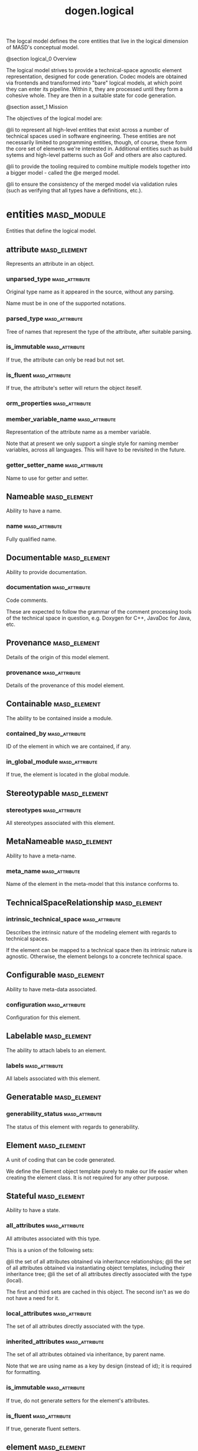 #+title: dogen.logical
#+options: <:nil c:nil todo:nil ^:nil d:nil date:nil author:nil
:PROPERTIES:
:masd.codec.dia.comment: true
:masd.codec.model_modules: dogen.logical
:masd.codec.reference: cpp.builtins
:masd.codec.reference: cpp.std
:masd.codec.reference: cpp.boost
:masd.codec.reference: dogen
:masd.codec.reference: dogen.variability
:masd.codec.reference: dogen.tracing
:masd.codec.reference: masd
:masd.codec.reference: masd.variability
:masd.codec.reference: dogen.profiles
:masd.codec.reference: dogen.physical
:masd.codec.reference: dogen.identification
:masd.codec.input_technical_space: cpp
:masd.variability.profile: dogen.profiles.base.default_profile
:END:

The logcal model defines the core entities that live in the logical
dimension of MASD's conceptual model.

@section logical_0 Overview

The logical model strives to provide a technical-space agnostic
element representation, designed for code generation. Codec models
are obtained via frontends and transformed into "bare" logical models,
at which point they can enter its pipeline. Within it, they are
processed until they form a cohesive whole. They are then in a suitable
state for code generation.

@section asset_1 Mission

The objectives of the logical model are:

@li to represent all high-level entities that exist across a number
of technical spaces used in software engineering. These entities
are not necessarily limited to programming entities, though, of course,
these form the core set of elements we're interested in. Additional
entities such as build sytems and high-level patterns such as GoF
and others are also captured.

@li to provide the tooling required to combine multiple models
together into a bigger model - called the @e merged model.

@li to ensure the consistency of the merged model via validation
rules (such as verifying that all types have a definitions,
etc.).

* entities                                                      :masd_module:
  :PROPERTIES:
  :masd.codec.dia.comment: true
  :END:

Entities that define the logical model.

** attribute                                                   :masd_element:
   :PROPERTIES:
   :masd.codec.stereotypes: Documentable, Configurable, Nameable, Stereotypable
   :END:

Represents an attribute in an object.

*** unparsed_type                                            :masd_attribute:
    :PROPERTIES:
    :masd.codec.type: std::string
    :END:

Original type name as it appeared in the source, without any parsing.

Name must be in one of the supported notations.

*** parsed_type                                              :masd_attribute:
    :PROPERTIES:
    :masd.codec.type: identification::entities::logical_name_tree
    :END:

Tree of names that represent the type of the attribute, after suitable parsing.

*** is_immutable                                             :masd_attribute:
    :PROPERTIES:
    :masd.codec.type: bool
    :END:

If true, the attribute can only be read but not set.

*** is_fluent                                                :masd_attribute:
    :PROPERTIES:
    :masd.codec.type: bool
    :END:

If true, the attribute's setter will return the object iteself.

*** orm_properties                                           :masd_attribute:
    :PROPERTIES:
    :masd.codec.type: boost::optional<orm::attribute_properties>
    :END:
*** member_variable_name                                     :masd_attribute:
    :PROPERTIES:
    :masd.codec.type: std::string
    :END:

Representation of the attribute name as a member variable.

Note that at present we only support a single style for naming member variables,
across all languages. This will have to be revisited in the future.

*** getter_setter_name                                       :masd_attribute:
    :PROPERTIES:
    :masd.codec.type: std::string
    :END:

Name to use for getter and setter.

** Nameable                                                    :masd_element:
   :PROPERTIES:
   :masd.codec.stereotypes: masd::object_template
   :END:

Ability to have a name.

*** name                                                     :masd_attribute:
    :PROPERTIES:
    :masd.codec.type: identification::entities::logical_name
    :END:

Fully qualified name.

** Documentable                                                :masd_element:
   :PROPERTIES:
   :masd.codec.stereotypes: masd::object_template
   :END:

Ability to provide documentation.

*** documentation                                            :masd_attribute:
    :PROPERTIES:
    :masd.codec.type: std::string
    :END:

Code comments.

These are expected to follow the grammar of the comment processing tools
of the technical space in question, e.g. Doxygen for C++, JavaDoc for Java,
etc.

** Provenance                                                  :masd_element:
   :PROPERTIES:
   :masd.codec.stereotypes: masd::object_template
   :END:

Details of the origin of this model element.

*** provenance                                               :masd_attribute:
    :PROPERTIES:
    :masd.codec.type: identification::entities::codec_provenance
    :END:

Details of the provenance of this model element.

** Containable                                                 :masd_element:
   :PROPERTIES:
   :masd.codec.stereotypes: masd::object_template
   :END:

The ability to be contained inside a module.

*** contained_by                                             :masd_attribute:
    :PROPERTIES:
    :masd.codec.type: identification::entities::logical_id
    :END:

ID of the element in which we are contained, if any.

*** in_global_module                                         :masd_attribute:
    :PROPERTIES:
    :masd.codec.type: bool
    :END:

If true, the element is located in the global module.

** Stereotypable                                               :masd_element:
   :PROPERTIES:
   :masd.codec.stereotypes: masd::object_template
   :END:
*** stereotypes                                              :masd_attribute:
    :PROPERTIES:
    :masd.codec.type: stereotypes
    :END:

All stereotypes associated with this element.

** MetaNameable                                                :masd_element:
   :PROPERTIES:
   :masd.codec.stereotypes: masd::object_template
   :END:

Ability to have a meta-name.

*** meta_name                                                :masd_attribute:
    :PROPERTIES:
    :masd.codec.type: identification::entities::logical_meta_name
    :END:

Name of the element in the meta-model that this instance conforms to.

** TechnicalSpaceRelationship                                  :masd_element:
   :PROPERTIES:
   :masd.codec.stereotypes: masd::object_template
   :END:
*** intrinsic_technical_space                                :masd_attribute:
    :PROPERTIES:
    :masd.codec.type: identification::entities::technical_space
    :END:

Describes the intrinsic nature of the modeling element with regards to technical
spaces.

If the element can be mapped to a technical space then its intrinsic nature is
agnostic. Otherwise, the element belongs to a concrete technical space.

** Configurable                                                :masd_element:
   :PROPERTIES:
   :masd.codec.stereotypes: masd::object_template
   :END:

Ability to have meta-data associated.

*** configuration                                            :masd_attribute:
    :PROPERTIES:
    :masd.codec.type: boost::shared_ptr<variability::entities::configuration>
    :END:

Configuration for this element.

** Labelable                                                   :masd_element:
   :PROPERTIES:
   :masd.codec.stereotypes: masd::object_template
   :END:

The ability to attach labels to an element.

*** labels                                                   :masd_attribute:
    :PROPERTIES:
    :masd.codec.type: std::list<identification::entities::label>
    :END:

All labels associated with this element.

** Generatable                                                 :masd_element:
   :PROPERTIES:
   :masd.codec.stereotypes: masd::object_template
   :END:
*** generability_status                                      :masd_attribute:
    :PROPERTIES:
    :masd.codec.type: generability_status
    :END:

The status of this element with regards to generability.

** Element                                                     :masd_element:
   :PROPERTIES:
   :masd.codec.parent: entities::Nameable, entities::Documentable, entities::Provenance, entities::Containable, entities::Stereotypable, entities::MetaNameable, entities::TechnicalSpaceRelationship, entities::Configurable, entities::Labelable, entities::Generatable
   :masd.codec.stereotypes: masd::object_template
   :END:

A unit of coding that can be code generated.

We define the Element object template purely to make our life easier
when creating the element class. It is not required for any other
purpose.

** Stateful                                                    :masd_element:
   :PROPERTIES:
   :masd.codec.stereotypes: masd::object_template
   :END:

Ability to have a state.

*** all_attributes                                           :masd_attribute:
    :PROPERTIES:
    :masd.codec.type: std::list<attribute>
    :END:

All attributes associated with this type.

This is a union of the following sets:

@li the set of all attributes obtained via inheritance relationships;
@li the set of all attributes obtained via instantiating object templates,
    including their inheritance tree;
@li the set of all attributes directly associated with the type (local).

The first and third sets are cached in this object. The second isn't as we do
not have a need for it.

*** local_attributes                                         :masd_attribute:
    :PROPERTIES:
    :masd.codec.type: std::list<attribute>
    :END:

The set of all attributes directly associated with the type.

*** inherited_attributes                                     :masd_attribute:
    :PROPERTIES:
    :masd.codec.type: std::unordered_map<identification::entities::logical_name, std::list<attribute>>
    :END:

The set of all attributes obtained via inheritance, by parent name.

Note that we are using name as a key by design (instead of id); it is required for
formatting.

*** is_immutable                                             :masd_attribute:
    :PROPERTIES:
    :masd.codec.type: bool
    :END:

If true, do not generate setters for the element's attributes.

*** is_fluent                                                :masd_attribute:
    :PROPERTIES:
    :masd.codec.type: bool
    :END:

If true, generate fluent setters.

** element                                                     :masd_element:
   :PROPERTIES:
   :masd.codec.stereotypes: masd::visitable, Element
   :END:

Represents a generic logical construct.

An element is anything of interest in a problem domain which needs to be
expressed in code generation. It covers both types (objects, enumerations, etc),
meta-types (object templates) and non-types (modules and backend specific entities).

*** decoration                                               :masd_attribute:
    :PROPERTIES:
    :masd.codec.type: std::unordered_map<identification::entities::technical_space, boost::optional<decoration::element_properties>>
    :END:

If set, decoration to be added to each generated file.

*** helper_properties                                        :masd_attribute:
    :PROPERTIES:
    :masd.codec.type: std::list<helper_properties>
    :END:
** model                                                       :masd_element:
   :PROPERTIES:
   :masd.codec.stereotypes: Nameable, MetaNameable, Provenance
   :END:

Intermediate representation of a masd model.

*** references                                               :masd_attribute:
    :PROPERTIES:
    :masd.codec.type: std::unordered_map<identification::entities::logical_name, identification::entities::model_type>
    :END:

All other intermediate models that this model depends on, mapped to their
origin.

*** leaves                                                   :masd_attribute:
    :PROPERTIES:
    :masd.codec.type: std::unordered_set<identification::entities::logical_name>
    :END:

All leaf types in this model.

Leaves are types concrete types which have a parent.

*** root_module                                              :masd_attribute:
    :PROPERTIES:
    :masd.codec.type: boost::shared_ptr<structural::module>
    :END:
*** input_technical_space                                    :masd_attribute:
    :PROPERTIES:
    :masd.codec.type: identification::entities::technical_space
    :END:

Technical space in which this model was written.

*** output_technical_spaces                                  :masd_attribute:
    :PROPERTIES:
    :masd.codec.type: std::list<identification::entities::technical_space>
    :END:

Technical spaces into which to extract the final model.

*** all_technical_spaces                                     :masd_attribute:
    :PROPERTIES:
    :masd.codec.type: std::unordered_set<identification::entities::technical_space>
    :END:

Set of all technical concrete spaces involved in generating this model.

Includes the primary technical space (e.g. the output technical space) as well as
all of the secondary technical spaces. Does not include any abstract technical
spaces.

*** orm_properties                                           :masd_attribute:
    :PROPERTIES:
    :masd.codec.type: boost::optional<orm::model_properties>
    :END:
*** structural_elements                                      :masd_attribute:
    :PROPERTIES:
    :masd.codec.type: structural::element_repository
    :END:

All structural elements in this model.

*** decoration_elements                                      :masd_attribute:
    :PROPERTIES:
    :masd.codec.type: decoration::element_repository
    :END:

All decoration elements in this model.

*** variability_elements                                     :masd_attribute:
    :PROPERTIES:
    :masd.codec.type: variability::element_repository
    :END:

All variability elements in this model.

*** mapping_elements                                         :masd_attribute:
    :PROPERTIES:
    :masd.codec.type: mapping::element_repository
    :END:

Model elements related to element mapping.

*** templating_elements                                      :masd_attribute:
    :PROPERTIES:
    :masd.codec.type: templating::element_repository
    :END:

Elements related to text templates.

*** serialization_elements                                   :masd_attribute:
    :PROPERTIES:
    :masd.codec.type: serialization::element_repository
    :END:

Elements related to serialization.

*** visual_studio_elements                                   :masd_attribute:
    :PROPERTIES:
    :masd.codec.type: visual_studio::element_repository
    :END:
*** orm_elements                                             :masd_attribute:
    :PROPERTIES:
    :masd.codec.type: orm::element_repository
    :END:
*** build_elements                                           :masd_attribute:
    :PROPERTIES:
    :masd.codec.type: build::element_repository
    :END:
*** physical_elements                                        :masd_attribute:
    :PROPERTIES:
    :masd.codec.type: physical::element_repository
    :END:
*** meta_names                                               :masd_attribute:
    :PROPERTIES:
    :masd.codec.type: std::unordered_map<identification::entities::logical_meta_id, identification::entities::logical_meta_name>
    :END:

All meta-names by qualified name.

*** streaming_properties                                     :masd_attribute:
    :PROPERTIES:
    :masd.codec.type: std::unordered_map<identification::entities::logical_id, streaming_properties>
    :END:
*** technical_space_version                                  :masd_attribute:
    :PROPERTIES:
    :masd.codec.type: identification::entities::technical_space_version
    :END:

Version of the technical space we are targeting.

*** aspect_properties                                        :masd_attribute:
    :PROPERTIES:
    :masd.codec.type: std::unordered_map<identification::entities::logical_id, aspect_properties>
    :END:
*** assistant_properties                                     :masd_attribute:
    :PROPERTIES:
    :masd.codec.type: std::unordered_map<identification::entities::logical_id, assistant_properties>
    :END:
** elements_traversal                                          :masd_element:
   :PROPERTIES:
   :masd.codec.stereotypes: dogen::handcrafted::typeable::header_only
   :END:
** TraversalVisitor                                            :masd_element:
   :PROPERTIES:
   :masd.codec.stereotypes: masd::object_template
   :END:
** Visitable                                                   :masd_element:
   :PROPERTIES:
   :masd.codec.stereotypes: masd::object_template
   :END:

The ability to handle visitation.

*** base_visitor                                             :masd_attribute:
    :PROPERTIES:
    :masd.codec.type: boost::optional<identification::entities::logical_name>
    :END:

Base class of the visitor that visits the current element, if any.

*** derived_visitor                                          :masd_attribute:
    :PROPERTIES:
    :masd.codec.type: boost::optional<identification::entities::logical_name>
    :END:

Derived class of the visitor that visits the current element, if any.

*** is_visitation_root                                       :masd_attribute:
    :PROPERTIES:
    :masd.codec.type: bool
    :END:
*** is_visitation_leaf                                       :masd_attribute:
    :PROPERTIES:
    :masd.codec.type: bool
    :END:
** Associatable                                                :masd_element:
   :PROPERTIES:
   :masd.codec.stereotypes: masd::object_template
   :END:

The element has the ability to associate itself with other elements.

*** transparent_associations                                 :masd_attribute:
    :PROPERTIES:
    :masd.codec.type: std::list<identification::entities::logical_name>
    :END:

Elements that are involved in aggregation or composition relationships.

*** opaque_associations                                      :masd_attribute:
    :PROPERTIES:
    :masd.codec.type: std::list<identification::entities::logical_name>
    :END:

Elements that are involved in aggregation or composition relationships via
indirection.

This is used to break cycles where required.

*** associative_container_keys                               :masd_attribute:
    :PROPERTIES:
    :masd.codec.type: std::list<identification::entities::logical_name>
    :END:

Elements that are keys in an associative container.

** Generalizable                                               :masd_element:
   :PROPERTIES:
   :masd.codec.stereotypes: masd::object_template
   :END:

The element has the ability to be part of a generalization relationship.

*** is_parent                                                :masd_attribute:
    :PROPERTIES:
    :masd.codec.type: bool
    :END:

True if this element is the parent of one or more elements, false otherwise.

*** is_child                                                 :masd_attribute:
    :PROPERTIES:
    :masd.codec.type: bool
    :END:

If true, the element has at least one parent.

*** is_leaf                                                  :masd_attribute:
    :PROPERTIES:
    :masd.codec.type: bool
    :END:

True if the type has a parent but no children.

*** is_final                                                 :masd_attribute:
    :PROPERTIES:
    :masd.codec.type: bool
    :END:

If true, the element cannot be inherited from.

*** is_final_requested                                       :masd_attribute:
    :PROPERTIES:
    :masd.codec.type: boost::optional<bool>
    :END:

If present and true/false, user has requested is_final to be true/false.

If not present, user did not make any statements with regards to finality.

*** is_abstract                                              :masd_attribute:
    :PROPERTIES:
    :masd.codec.type: bool
    :END:

If true, the type is an abstract type.

*** in_inheritance_relationship                              :masd_attribute:
    :PROPERTIES:
    :masd.codec.type: bool
    :END:

True if the object is related to at least one other object as a parent or a child.

*** root_parents                                             :masd_attribute:
    :PROPERTIES:
    :masd.codec.type: std::list<identification::entities::logical_name>
    :END:

Top-most parents at the root of the inheritance hierarchy, if any.

*** parents                                                  :masd_attribute:
    :PROPERTIES:
    :masd.codec.type: std::list<identification::entities::logical_name>
    :END:

Direct parent of this element, if any.

*** leaves                                                   :masd_attribute:
    :PROPERTIES:
    :masd.codec.type: std::list<identification::entities::logical_name>
    :END:

Elements that are at the bottom of the inheritance tree.

*** type_registrar                                           :masd_attribute:
    :PROPERTIES:
    :masd.codec.type: boost::optional<identification::entities::logical_name>
    :END:
** Relatable                                                   :masd_element:
   :PROPERTIES:
   :masd.codec.parent: entities::Containable, entities::Visitable, entities::Associatable, entities::Generalizable
   :masd.codec.stereotypes: masd::object_template
   :END:

Element has the ability to have relationships with other elements.

** Parameterisable                                             :masd_element:
   :PROPERTIES:
   :masd.codec.stereotypes: masd::object_template
   :END:
*** type_parameters                                          :masd_attribute:
    :PROPERTIES:
    :masd.codec.type: type_parameters
    :END:
** type_parameters                                             :masd_element:
*** variable_number_of_parameters                            :masd_attribute:
    :PROPERTIES:
    :masd.codec.type: bool
    :END:
*** count                                                    :masd_attribute:
    :PROPERTIES:
    :masd.codec.type: unsigned int
    :END:
*** always_in_heap                                           :masd_attribute:
    :PROPERTIES:
    :masd.codec.type: bool
    :END:
** static_stereotypes                                          :masd_element:
   :PROPERTIES:
   :masd.codec.stereotypes: masd::enumeration
   :END:

Lists all stereotypes defined in the masd UML profile.

*** fluent                                                   :masd_attribute:
*** immutable                                                :masd_attribute:
*** visitable                                                :masd_attribute:
*** structural_object                                        :masd_attribute:
*** structural_object_template                               :masd_attribute:
*** structural_exception                                     :masd_attribute:
*** structural_primitive                                     :masd_attribute:
*** structural_enumeration                                   :masd_attribute:
*** structural_module                                        :masd_attribute:
*** structural_builtin                                       :masd_attribute:
*** structural_entry_point                                   :masd_attribute:
*** structural_assistant                                     :masd_attribute:
*** orm_object                                               :masd_attribute:
*** orm_value                                                :masd_attribute:
*** decoration_modeline_group                                :masd_attribute:
*** decoration_modeline                                      :masd_attribute:
*** decoration_generation_marker                             :masd_attribute:
*** decoration_licence                                       :masd_attribute:
*** variability_profile                                      :masd_attribute:
*** variability_profile_template                             :masd_attribute:
*** variability_feature_bundle                               :masd_attribute:
*** variability_feature_template_bundle                      :masd_attribute:
*** variability_initializer                                  :masd_attribute:
*** mapping_fixed_mappable                                   :masd_attribute:
*** mapping_extensible_mappable                              :masd_attribute:
*** templating_logic_less_template                           :masd_attribute:
*** serialization_type_registrar                             :masd_attribute:
*** visual_studio_solution                                   :masd_attribute:
*** visual_studio_project                                    :masd_attribute:
*** visual_studio_msbuild_targets                            :masd_attribute:
*** orm_common_odb_options                                   :masd_attribute:
*** build_cmakelists                                         :masd_attribute:
*** physical_backend                                         :masd_attribute:
*** physical_facet                                           :masd_attribute:
*** physical_archetype                                       :masd_attribute:
*** physical_archetype_kind                                  :masd_attribute:
*** physical_part                                            :masd_attribute:
*** physical_helper                                          :masd_attribute:
** input_model_set                                             :masd_element:

Represents a set of related logical models used as an input to the logical model chains.

*** target                                                   :masd_attribute:
    :PROPERTIES:
    :masd.codec.type: model
    :END:
*** references                                               :masd_attribute:
    :PROPERTIES:
    :masd.codec.type: std::list<model>
    :END:
*** fixed_mappings                                           :masd_attribute:
    :PROPERTIES:
    :masd.codec.type: std::unordered_map<std::string, std::string>
    :END:

Maps a fixed mappable name, using the scope notation, to its destination.

** Container                                                   :masd_element:
   :PROPERTIES:
   :masd.codec.stereotypes: masd::object_template
   :END:

Has the ability to contain other elements.

*** contains                                                 :masd_attribute:
    :PROPERTIES:
    :masd.codec.type: std::list<identification::entities::logical_id>
    :END:

All elements contained by this element.

** decoration                                                   :masd_module:
   :PROPERTIES:
   :masd.codec.dia.comment: true
   :END:

Houses all of the meta-modeling elements and
properties related to decorations.

*** licence                                                    :masd_element:
    :PROPERTIES:
    :masd.codec.stereotypes: logical::meta_element
    :END:

Represents legal licence for software projects.

**** short_form                                              :masd_attribute:
     :PROPERTIES:
     :masd.codec.type: std::string
     :END:

#+begin_src fundamental
Short version of the licence, for inclusion in project files.

#+end_src
**** long_form                                               :masd_attribute:
     :PROPERTIES:
     :masd.codec.type: std::string
     :END:

#+begin_src fundamental
Long form of the licence text, suitable for generation of LICENCE files.

#+end_src
*** modeline_group                                             :masd_element:
    :PROPERTIES:
    :masd.codec.stereotypes: logical::meta_element, Container
    :END:

Group of modelines, logically associated.

For example, one may choose to have a set of modelines for @e emacs , or for
@e vi, etc.

**** modelines                                               :masd_attribute:
     :PROPERTIES:
     :masd.codec.type: std::list<boost::shared_ptr<modeline>>
     :END:

Modelines that make up the group.

*** modeline                                                   :masd_element:
    :PROPERTIES:
    :masd.codec.stereotypes: logical::meta_element
    :END:

Groups all the fields representing editor variables for emacs, vi, etc.

A field is a key-value pair (KVP), where name is the first element and its value
the second.

Example: -*- mode: c++; tab-width: 4; indent-tabs-mode: nil; c-basic-offset: 4 -*-

In this particular case, both prefix and postfix are @e -*-; @e mode is the first
field name and its value is @e c++; the KVP separator is @e : and the field
separator is @e ;.

**** editor                                                  :masd_attribute:
     :PROPERTIES:
     :masd.codec.type: editor
     :END:

The modeline will use the syntax for this editor.

**** location                                                :masd_attribute:
     :PROPERTIES:
     :masd.codec.type: modeline_location
     :END:

Where to place the modeline.

**** fields                                                  :masd_attribute:
     :PROPERTIES:
     :masd.codec.type: std::list<modeline_field>
     :END:

List of all the parameters in the preamble, in order of appearence.

**** technical_space                                         :masd_attribute:
     :PROPERTIES:
     :masd.codec.type: identification::entities::technical_space
     :END:

Technical space that this modeline targets.

*** editor                                                     :masd_element:
    :PROPERTIES:
    :masd.codec.stereotypes: masd::enumeration, dogen::convertible
    :END:

Supported editors for modelines.

**** emacs                                                   :masd_attribute:

The emacs editor.

**** vi                                                      :masd_attribute:

The generic vi editor.

**** vim                                                     :masd_attribute:

The vi-like editor vim.

**** ex                                                      :masd_attribute:

The old ex editor.

*** modeline_field                                             :masd_element:
**** name                                                    :masd_attribute:
     :PROPERTIES:
     :masd.codec.type: std::string
     :END:

Name of the field.

**** value                                                   :masd_attribute:
     :PROPERTIES:
     :masd.codec.type: std::string
     :END:

Value of the field.

*** modeline_location                                          :masd_element:
    :PROPERTIES:
    :masd.codec.stereotypes: masd::enumeration, dogen::convertible
    :END:

Location in the file to place the modeline.

**** top                                                     :masd_attribute:

Very first line in file.

**** bottom                                                  :masd_attribute:

Very last line in file.

*** generation_marker                                          :masd_element:
    :PROPERTIES:
    :masd.codec.stereotypes: logical::meta_element
    :END:

Properties of the "generation marker" to add to generated files.

These are also known as "location strings".

**** add_date_time                                           :masd_attribute:
     :PROPERTIES:
     :masd.codec.type: bool
     :END:

If true, the location strings will include the date and time of generation.

This is not recomended for models that are generated often as it will trigger
rebuilds for no good reason.

**** add_dogen_version                                       :masd_attribute:
     :PROPERTIES:
     :masd.codec.type: bool
     :END:

If true, adds the version of dogen used to generate the code.

**** add_model_to_text_transform_details                     :masd_attribute:
     :PROPERTIES:
     :masd.codec.type: bool
     :END:

If true, adds information about the transform used to generate the file.

**** add_warning                                             :masd_attribute:
     :PROPERTIES:
     :masd.codec.type: bool
     :END:

If true, warns users that the file was code-generated.

**** add_origin_sha1_hash                                    :masd_attribute:
     :PROPERTIES:
     :masd.codec.type: bool
     :END:

If true, adds the SHA1 hash of the original model to the marker.

**** message                                                 :masd_attribute:
     :PROPERTIES:
     :masd.codec.type: std::string
     :END:

Custom message to add to each generated file.

*** element_properties                                         :masd_element:

Decoration for this element.

**** preamble                                                :masd_attribute:
     :PROPERTIES:
     :masd.codec.type: std::string
     :END:

Preamble for all artefacts created from this element.

The preamble is located at the top of an artefact and includes elements such as a
modeline, licence,  copyrights, etc.

**** postamble                                               :masd_attribute:
     :PROPERTIES:
     :masd.codec.type: std::string
     :END:

Postamble for all artefacts created from this element.

The postamble is located at the bottom of an artefact and includes elements such
as a modeline.

*** element_repository                                         :masd_element:
**** modeline_groups                                         :masd_attribute:
     :PROPERTIES:
     :masd.codec.type: std::unordered_map<identification::entities::logical_id, boost::shared_ptr<modeline_group>>
     :END:
**** modelines                                               :masd_attribute:
     :PROPERTIES:
     :masd.codec.type: std::unordered_map<identification::entities::logical_id, boost::shared_ptr<modeline>>
     :END:
**** licences                                                :masd_attribute:
     :PROPERTIES:
     :masd.codec.type: std::unordered_map<identification::entities::logical_id, boost::shared_ptr<licence>>
     :END:
**** generation_markers                                      :masd_attribute:
     :PROPERTIES:
     :masd.codec.type: std::unordered_map<identification::entities::logical_id, boost::shared_ptr<generation_marker>>
     :END:
** meta_element                                                :masd_element:
   :PROPERTIES:
   :masd.variability.binding_point: element
   :masd.variability.stereotype: logical::meta_element
   :masd.codec.stereotypes: masd::variability::profile
   :END:
*** masd.generalization.parent                               :masd_attribute:
    :PROPERTIES:
    :masd.codec.value: dogen::logical::entities::element
    :END:
** variability                                                  :masd_module:
   :PROPERTIES:
   :masd.codec.dia.comment: true
   :END:

Houses all of the meta-modeling elements related to variability.

There are two "kinds" of entities in this namespace:

@li those that are used to model the data required to code-generate
dogen's implementation of variability. That is to say, none of these
elements are directly involved in the processing of variability model
data (i.e. the current user model we are processing), but instead they
generate code that injects variability data once compiled and
integrated into dogen. These types setup the geometry of variability
space: feature bundle and feature bundle templates and related
types.

@li those that inject variability data as part of the processing of
the current user model. These types are responsible for instantiating
configurations, within the prevailing geometry of variability
space. Example: profile and profile templates.

Now, it is a bit confusing how variability interacts with the
variability meta-model elements, and it may appear that we repat
ourselves quite a bit when declaring the variability feature
bundles. This is a consequence of the two types of uses for
variability types described above. Lets explore this in more detail.

In general, we tend to declare (register) features and create the
static configuration in the same place. This works for almost all
cases because we normally declare the features where we consume
them. Profiles are _different_: a profile is making use of a feature
declared for a feature (simplifying somewhat). That is, at run time, a
profile is the instantiation of a feature defined elsewhere. Remember
that features are nothing more than a type system designed to give a
"strongly typed" feel to the meta-data. Profiles are just an
instantiation of those strong types.

In theory, profile meta-data should already exist and match exactly
what was defined for features; in practice there is a mismatch, and
this is due to how we modeled features and feature bundles: to avoid
repetition, we placed some features at the top-level and others in the
features themselves. This approach does not match the shape required
for profiles, so we need to redefine the bundle. However, of course,
we do not want to register the features this time around (after all,
they already exist) so we need to disable feature registration. In the
future we hope to simplify this by making the shapes align - though
perhaps it will have the underisable side-effect of hiding all of this
complexity.

*** abstract_feature                                           :masd_element:
    :PROPERTIES:
    :masd.codec.stereotypes: Documentable, Configurable, Nameable
    :END:

Contains all of the common attributes between features and feature templates.

**** original_key                                            :masd_attribute:
     :PROPERTIES:
     :masd.codec.type: std::string
     :END:

Key as it was originally provided by the user.

**** key                                                     :masd_attribute:
     :PROPERTIES:
     :masd.codec.type: std::string
     :END:

Identifier of the feature, as will be seen by the end user.

**** identifiable_key                                        :masd_attribute:
     :PROPERTIES:
     :masd.codec.type: std::string
     :END:

Post-processed key, suitable for use as an identifier.

**** unparsed_type                                           :masd_attribute:
     :PROPERTIES:
     :masd.codec.type: std::string
     :END:

Type of the static configuration field, as read out from original model.

This is the type before mapping and parsing.

**** mapped_type                                             :masd_attribute:
     :PROPERTIES:
     :masd.codec.type: std::string
     :END:

Unparsed type, after mapping has taken place.

**** parsed_type                                             :masd_attribute:
     :PROPERTIES:
     :masd.codec.type: identification::entities::logical_name_tree
     :END:

Mapped type, after parsing has taken place.

**** default_value                                           :masd_attribute:
     :PROPERTIES:
     :masd.codec.type: std::string
     :END:

String representing the default value set on the model.

**** value_type                                              :masd_attribute:
     :PROPERTIES:
     :masd.codec.type: variability::entities::value_type
     :END:

Type of the value pointed to by the feature.

By implication, this also determines the type of the default value.

**** binding_point                                           :masd_attribute:
     :PROPERTIES:
     :masd.codec.type: boost::optional<variability::entities::binding_point>
     :END:

Override binding point for this feature.

If the default binding point is supplied for a bundle, the features cannot
supply individual binding points. Conversely, if not supplied, they must supply
their individual binding points.

**** is_optional                                             :masd_attribute:
     :PROPERTIES:
     :masd.codec.type: bool
     :END:

If true, the feature generated by the feature template is optional.

**** requires_optionality                                    :masd_attribute:
     :PROPERTIES:
     :masd.codec.type: bool
     :END:

If true, the feature's static configuration will have an optional type.

This is only required if the feature template is optional and has no default value.

*** feature_template                                           :masd_element:
    :PROPERTIES:
    :masd.codec.parent: entities::variability::abstract_feature
    :END:

Represents a feature template in variability space.

Feature templates are expanded into features within the variability model.

**** default_value_overrides                                 :masd_attribute:
     :PROPERTIES:
     :masd.codec.type: std::list<default_value_override>
     :END:
*** initializer                                                :masd_element:
    :PROPERTIES:
    :masd.codec.stereotypes: logical::meta_element
    :END:

Responsible for initialising features and feature templates.

**** feature_template_bundles                                :masd_attribute:
     :PROPERTIES:
     :masd.codec.type: std::list<identification::entities::logical_name>
     :END:

Names of all the templates that this initialiser will register.

**** feature_bundles                                         :masd_attribute:
     :PROPERTIES:
     :masd.codec.type: std::list<identification::entities::logical_name>
     :END:

Names of all the features that this initialiser will register.

*** element_repository                                         :masd_element:
**** profile_templates                                       :masd_attribute:
     :PROPERTIES:
     :masd.codec.type: std::unordered_map<identification::entities::logical_id, boost::shared_ptr<profile_template>>
     :END:
**** profiles                                                :masd_attribute:
     :PROPERTIES:
     :masd.codec.type: std::unordered_map<identification::entities::logical_id, boost::shared_ptr<profile>>
     :END:
**** feature_template_bundles                                :masd_attribute:
     :PROPERTIES:
     :masd.codec.type: std::unordered_map<identification::entities::logical_id, boost::shared_ptr<feature_template_bundle>>
     :END:
**** feature_bundles                                         :masd_attribute:
     :PROPERTIES:
     :masd.codec.type: std::unordered_map<identification::entities::logical_id, boost::shared_ptr<feature_bundle>>
     :END:
**** initializer                                             :masd_attribute:
     :PROPERTIES:
     :masd.codec.type: boost::shared_ptr<initializer>
     :END:
*** abstract_bundle                                            :masd_element:
    :PROPERTIES:
    :masd.codec.stereotypes: logical::meta_element, Associatable
    :END:

A feature template bundle represents an aggregation of feature templates in a
model.

The feature templates should be "semantically related", that is, belong to a related
topic. A feature template bundle is used by code generation to generate
infrastructural code to ease the creation and subsequent processing of features.

Generated code comprises of two aspects:

@li the registration of the feature template for the dynamic part of the processing;
@li the generation of a static configuration class to  represent the feature once
 read out from the dynamic configuration - if requested.

**** key_prefix                                              :masd_attribute:
     :PROPERTIES:
     :masd.codec.type: std::string
     :END:

Prefix to use when composing the key, if any.

**** generate_registration                                   :masd_attribute:
     :PROPERTIES:
     :masd.codec.type: bool
     :END:

If true, code will be generated to perform the registration of the features.

**** generate_static_configuration                           :masd_attribute:
     :PROPERTIES:
     :masd.codec.type: bool
     :END:

If true, the code generator will output a class to represent the static configuration.

**** requires_manual_default_constructor                     :masd_attribute:
     :PROPERTIES:
     :masd.codec.type: bool
     :END:

If true, the code generated for this feature template bundle needs a manually
generated default constructor.

**** default_binding_point                                   :masd_attribute:
     :PROPERTIES:
     :masd.codec.type: boost::optional<variability::entities::binding_point>
     :END:

Default binding point for all feature templates in this bundle.

The binding point indicates where the feature will bind when instantiated in a
model. If the default binding point is supplied for a bundle, the templates cannot
supply individual binding points. Conversely, if not supplied, they must supply
their individual binding points.

*** feature_bundle                                             :masd_element:
    :PROPERTIES:
    :masd.codec.parent: entities::variability::abstract_bundle
    :END:

A feature bundle represents an aggregation of features in a model.

The features should be "semantically related", that is, belong to a related
topic. A feature bundle is used by code generation to generate infrastructural code
to ease the creation and subsequent processing of features.

Generated code comprises of two aspects:

@li the registration of the feature for the dynamic part of the processing;
@li the generation of a static configuration class to  represent the feature once
 read out from the dynamic configuration.

Both of these aspects are optional, but at least one must be chosen.

**** features                                                :masd_attribute:
     :PROPERTIES:
     :masd.codec.type: std::list<feature>
     :END:

Set of features associated with this feature bundle.

*** feature                                                    :masd_element:
    :PROPERTIES:
    :masd.codec.parent: entities::variability::abstract_feature
    :END:

Represents a feature in variability space.

*** feature_template_bundle                                    :masd_element:
    :PROPERTIES:
    :masd.codec.parent: entities::variability::abstract_bundle
    :END:

A feature template bundle represents an aggregation of feature templates in a
model.

The feature templates should be "semantically related", that is, belong to a related
topic. A feature template bundle is used by code generation to generate
infrastructural code to ease the creation and subsequent processing of features.

Generated code comprises of two aspects:

@li the registration of the feature template for the dynamic part of the processing;
@li the generation of a static configuration class to  represent the feature once
 read out from the dynamic configuration.

Both of these aspects are optional, but at least one must be chosen.

**** feature_templates                                       :masd_attribute:
     :PROPERTIES:
     :masd.codec.type: std::list<feature_template>
     :END:

Set of feature templates associated with this feature template bundle.

**** instantiation_domain_name                               :masd_attribute:
     :PROPERTIES:
     :masd.codec.type: std::string
     :END:
*** abstract_profile                                           :masd_element:
    :PROPERTIES:
    :masd.codec.stereotypes: logical::meta_element
    :END:
**** stereotype                                              :masd_attribute:
     :PROPERTIES:
     :masd.codec.type: std::string
     :END:
**** parents                                                 :masd_attribute:
     :PROPERTIES:
     :masd.codec.type: std::list<identification::entities::logical_name>
     :END:

Parents of this profile template.

**** key_prefix                                              :masd_attribute:
     :PROPERTIES:
     :masd.codec.type: std::string
     :END:

Prefix to use when composing the key, if any.

*** profile_template                                           :masd_element:
    :PROPERTIES:
    :masd.codec.parent: entities::variability::abstract_profile
    :END:
**** entries                                                 :masd_attribute:
     :PROPERTIES:
     :masd.codec.type: std::list<profile_template_entry>
     :END:
*** profile                                                    :masd_element:
    :PROPERTIES:
    :masd.codec.parent: entities::variability::abstract_profile
    :END:

Represents a profile from the variability subsystem.

**** entries                                                 :masd_attribute:
     :PROPERTIES:
     :masd.codec.type: std::list<profile_entry>
     :END:

Configuration entries in this profile.

**** binding_point                                           :masd_attribute:
     :PROPERTIES:
     :masd.codec.type: std::string
     :END:

Binding point for the profile.

*** abstract_profile_entry                                     :masd_element:
    :PROPERTIES:
    :masd.codec.stereotypes: Documentable, Configurable, Nameable
    :END:
**** original_key                                            :masd_attribute:
     :PROPERTIES:
     :masd.codec.type: std::string
     :END:

Key as it was originally provided by the user.

**** key                                                     :masd_attribute:
     :PROPERTIES:
     :masd.codec.type: std::string
     :END:
**** value                                                   :masd_attribute:
     :PROPERTIES:
     :masd.codec.type: std::list<std::string>
     :END:
*** profile_entry                                              :masd_element:
    :PROPERTIES:
    :masd.codec.parent: entities::variability::abstract_profile_entry
    :END:
*** profile_template_entry                                     :masd_element:
    :PROPERTIES:
    :masd.codec.parent: entities::variability::abstract_profile_entry
    :END:
**** instantiation_domain_name                               :masd_attribute:
     :PROPERTIES:
     :masd.codec.type: std::string
     :END:
*** default_value_override                                     :masd_element:
**** key_ends_with                                           :masd_attribute:
     :PROPERTIES:
     :masd.codec.type: std::string
     :END:
**** default_value                                           :masd_attribute:
     :PROPERTIES:
     :masd.codec.type: std::string
     :END:
** orm                                                          :masd_module:
   :PROPERTIES:
   :masd.codec.dia.comment: true
   :END:

Houses all of the properties related to ORM
support in Dogen.

*** model_properties                                           :masd_element:
    :PROPERTIES:
    :masd.codec.stereotypes: Schemable, Caseable
    :END:
**** database_systems                                        :masd_attribute:
     :PROPERTIES:
     :masd.codec.type: std::vector<database_system>
     :END:
*** database_system                                            :masd_element:
    :PROPERTIES:
    :masd.codec.stereotypes: masd::enumeration, dogen::hashable, dogen::convertible
    :END:
**** mysql                                                   :masd_attribute:
**** postgresql                                              :masd_attribute:
**** oracle                                                  :masd_attribute:
**** sql_server                                              :masd_attribute:
**** sqlite                                                  :masd_attribute:
*** letter_case                                                :masd_element:
    :PROPERTIES:
    :masd.codec.stereotypes: masd::enumeration, dogen::convertible
    :END:
**** upper_case                                              :masd_attribute:
**** lower_case                                              :masd_attribute:
*** object_properties                                          :masd_element:
    :PROPERTIES:
    :masd.codec.stereotypes: OrmElement
    :END:
**** table_name                                              :masd_attribute:
     :PROPERTIES:
     :masd.codec.type: std::string
     :END:

Name of the table to map this element to.

**** is_value                                                :masd_attribute:
     :PROPERTIES:
     :masd.codec.type: bool
     :END:

If true, treat this object as a value type (e.g. simple type) rather than as an object.

**** has_primary_key                                         :masd_attribute:
     :PROPERTIES:
     :masd.codec.type: bool
     :END:

True if the object has an attribute marked as a primary key, false otherwise.

*** primitive_properties                                       :masd_element:
    :PROPERTIES:
    :masd.codec.stereotypes: OrmElement, Overridable
    :END:
*** module_properties                                          :masd_element:
    :PROPERTIES:
    :masd.codec.stereotypes: Schemable, Caseable
    :END:
*** attribute_properties                                       :masd_element:
    :PROPERTIES:
    :masd.codec.stereotypes: Overridable, OdbPragmable
    :END:
**** column_name                                             :masd_attribute:
     :PROPERTIES:
     :masd.codec.type: std::string
     :END:

Name of the column to use for this attribute. If populated, will override the attribute name.

**** is_primary_key                                          :masd_attribute:
     :PROPERTIES:
     :masd.codec.type: bool
     :END:

If true, this attribute is a primary key for the relation.

**** is_nullable                                             :masd_attribute:
     :PROPERTIES:
     :masd.codec.type: boost::optional<bool>
     :END:

If true, the attribute can be NULL.

**** is_composite                                            :masd_attribute:
     :PROPERTIES:
     :masd.codec.type: bool
     :END:

If true, the value of this attribute is a composite value.

*** Schemable                                                  :masd_element:
    :PROPERTIES:
    :masd.codec.stereotypes: masd::object_template
    :END:

Model element can belong to a relational database schema.

**** schema_name                                             :masd_attribute:
     :PROPERTIES:
     :masd.codec.type: std::string
     :END:

Name of the database schema in which to place this element.

**** capitalised_schema_name                                 :masd_attribute:
     :PROPERTIES:
     :masd.codec.type: std::string
     :END:

Schema name with the correct capitalisation.

*** Caseable                                                   :masd_element:
    :PROPERTIES:
    :masd.codec.stereotypes: masd::object_template
    :END:

The model element supports configuration related to casing.

**** letter_case                                             :masd_attribute:
     :PROPERTIES:
     :masd.codec.type: boost::optional<letter_case>
     :END:

What case to use for the database identifiers.

*** Mappeable                                                  :masd_element:
    :PROPERTIES:
    :masd.codec.stereotypes: masd::object_template
    :END:
**** generate_mapping                                        :masd_attribute:
     :PROPERTIES:
     :masd.codec.type: bool
     :END:

If true, object-relational mapping will be generated for this element.

*** TypeMappable                                               :masd_element:
    :PROPERTIES:
    :masd.codec.stereotypes: masd::object_template
    :END:
**** type_mappings                                           :masd_attribute:
     :PROPERTIES:
     :masd.codec.type: std::list<type_mapping>
     :END:

List of mappings of relational database types.

*** OdbPragmable                                               :masd_element:
    :PROPERTIES:
    :masd.codec.stereotypes: masd::object_template
    :END:
**** odb_pragmas                                             :masd_attribute:
     :PROPERTIES:
     :masd.codec.type: std::list<std::string>
     :END:

Pragmas for the ODB ORM backend.

*** OrmElement                                                 :masd_element:
    :PROPERTIES:
    :masd.codec.parent: entities::orm::Schemable, entities::orm::Caseable, entities::orm::Mappeable, entities::orm::TypeMappable, entities::orm::OdbPragmable
    :masd.codec.stereotypes: masd::object_template
    :END:
**** odb_options                                             :masd_attribute:
     :PROPERTIES:
     :masd.codec.type: odb_options
     :END:
*** Overridable                                                :masd_element:
    :PROPERTIES:
    :masd.codec.stereotypes: masd::object_template
    :END:
**** type_overrides                                          :masd_attribute:
     :PROPERTIES:
     :masd.codec.type: std::unordered_map<database_system, std::string>
     :END:

Override the default type for this attribute for a given database system.

*** type_mapping                                               :masd_element:
**** source_type                                             :masd_attribute:
     :PROPERTIES:
     :masd.codec.type: std::string
     :END:

Type which we intend to map from. Example: TEXT.

**** destination_type                                        :masd_attribute:
     :PROPERTIES:
     :masd.codec.type: std::string
     :END:

Type we intend to map to. Example: JSONB.

**** to_source_type                                          :masd_attribute:
     :PROPERTIES:
     :masd.codec.type: std::string
     :END:

Function that converts into the source type.

**** to_destination_type                                     :masd_attribute:
     :PROPERTIES:
     :masd.codec.type: std::string
     :END:

Function that converts into the destination type.

**** database                                                :masd_attribute:
     :PROPERTIES:
     :masd.codec.type: boost::optional<database_system>
     :END:

Database to which the mapping applies. If none is supplied, it will apply to all.

*** odb_options                                                :masd_element:
**** epilogue                                                :masd_attribute:
     :PROPERTIES:
     :masd.codec.type: std::string
     :END:
**** include_regexes                                         :masd_attribute:
     :PROPERTIES:
     :masd.codec.type: std::list<std::string>
     :END:
**** header_guard_prefix                                     :masd_attribute:
     :PROPERTIES:
     :masd.codec.type: std::string
     :END:
*** common_odb_options                                         :masd_element:
    :PROPERTIES:
    :masd.codec.stereotypes: logical::meta_element
    :END:
**** sql_name_case                                           :masd_attribute:
     :PROPERTIES:
     :masd.codec.type: std::string
     :END:
**** databases                                               :masd_attribute:
     :PROPERTIES:
     :masd.codec.type: std::list<std::string>
     :END:
*** element_repository                                         :masd_element:
**** common_odb_options                                      :masd_attribute:
     :PROPERTIES:
     :masd.codec.type: std::unordered_map<identification::entities::logical_id, boost::shared_ptr<common_odb_options>>
     :END:
*** odb_targets                                                :masd_element:
**** main_target_name                                        :masd_attribute:
     :PROPERTIES:
     :masd.codec.type: std::string
     :END:
**** common_odb_options                                      :masd_attribute:
     :PROPERTIES:
     :masd.codec.type: std::string
     :END:
**** targets                                                 :masd_attribute:
     :PROPERTIES:
     :masd.codec.type: std::list<odb_target>
     :END:
*** odb_target                                                 :masd_element:
**** name                                                    :masd_attribute:
     :PROPERTIES:
     :masd.codec.type: std::string
     :END:
**** comment                                                 :masd_attribute:
     :PROPERTIES:
     :masd.codec.type: std::string
     :END:
**** output_directory                                        :masd_attribute:
     :PROPERTIES:
     :masd.codec.type: std::string
     :END:
**** types_file                                              :masd_attribute:
     :PROPERTIES:
     :masd.codec.type: std::string
     :END:
**** move_parameters                                         :masd_attribute:
     :PROPERTIES:
     :masd.codec.type: std::list<std::pair<std::string, std::string>>
     :END:
**** object_odb_options                                      :masd_attribute:
     :PROPERTIES:
     :masd.codec.type: std::string
     :END:
** structural                                                   :masd_module:
   :PROPERTIES:
   :masd.codec.dia.comment: true
   :END:

Houses all of the meta-modeling elements related
to structural modeling.

*** object_template                                            :masd_element:
    :PROPERTIES:
    :masd.codec.stereotypes: logical::meta_element, Stateful
    :END:

Represents a structural template for masd objects.

**** parents                                                 :masd_attribute:
     :PROPERTIES:
     :masd.codec.type: std::list<identification::entities::logical_name>
     :END:

List of object templates that this object template inherits from, if any.

**** is_child                                                :masd_attribute:
     :PROPERTIES:
     :masd.codec.type: bool
     :END:

If true, the object template has at least one parent.

*** object                                                     :masd_element:
    :PROPERTIES:
    :masd.codec.stereotypes: logical::meta_element, Stateful, Relatable, Parameterisable, TechnicalSpaceProperties
    :END:

Representation of the class notion in the OOP paradigm.

The @e object is equivalent to a meta-class, but we decided against this
name because all elements should also have the prefix meta - after all, logical
is ameta-model. Since the word class cannot be used in c++ to name types, we
decided instead to use the word object.

**** is_associative_container                                :masd_attribute:
     :PROPERTIES:
     :masd.codec.type: bool
     :END:

Object is an associative container.

**** object_templates                                        :masd_attribute:
     :PROPERTIES:
     :masd.codec.type: std::list<identification::entities::logical_name>
     :END:

All object templates associated with this object.

**** provides_opaqueness                                     :masd_attribute:
     :PROPERTIES:
     :masd.codec.type: bool
     :END:

If true, this type provides opaqueness to any type parameters it may have.

**** can_be_primitive_underlier                              :masd_attribute:
     :PROPERTIES:
     :masd.codec.type: bool
     :END:

If true, this object can be the underlying element of a primitive.

**** orm_properties                                          :masd_attribute:
     :PROPERTIES:
     :masd.codec.type: boost::optional<dogen::logical::entities::orm::object_properties>
     :END:
*** builtin                                                    :masd_element:
    :PROPERTIES:
    :masd.codec.stereotypes: logical::meta_element
    :END:

Represents a value type that is built-in at the hardware level.

**** is_default_enumeration_type                             :masd_attribute:
     :PROPERTIES:
     :masd.codec.type: bool
     :END:

If true, this built-in is the default type to be used on enumerations.

**** is_floating_point                                       :masd_attribute:
     :PROPERTIES:
     :masd.codec.type: bool
     :END:

If true, this built-in represents a floating point number.

**** can_be_enumeration_underlier                            :masd_attribute:
     :PROPERTIES:
     :masd.codec.type: bool
     :END:

If true, this element can be the underlying element of an enumeration.

**** can_be_primitive_underlier                              :masd_attribute:
     :PROPERTIES:
     :masd.codec.type: bool
     :END:

If true, this built-in can be the underlying element of a primitive.

*** exception                                                  :masd_element:
    :PROPERTIES:
    :masd.codec.stereotypes: logical::meta_element
    :END:

Represents an exception which can be thrown.

*** visitor                                                    :masd_element:
    :PROPERTIES:
    :masd.codec.stereotypes: logical::meta_element
    :END:
**** visits                                                  :masd_attribute:
     :PROPERTIES:
     :masd.codec.type: std::list<identification::entities::logical_name>
     :END:

Elements that are visitable by the visitor.

**** parent                                                  :masd_attribute:
     :PROPERTIES:
     :masd.codec.type: boost::optional<identification::entities::logical_name>
     :END:
*** primitive                                                  :masd_element:
    :PROPERTIES:
    :masd.codec.stereotypes: logical::meta_element, TechnicalSpaceProperties
    :END:

Defines an element created by the user to wrap another element, most likely a built-in.

**** is_nullable                                             :masd_attribute:
     :PROPERTIES:
     :masd.codec.type: bool
     :END:

If true, this element can be null (empty).

**** value_attribute                                         :masd_attribute:
     :PROPERTIES:
     :masd.codec.type: attribute
     :END:

Attribute that represents the value of the primitive.

**** use_type_aliasing                                       :masd_attribute:
     :PROPERTIES:
     :masd.codec.type: bool
     :END:

If set to true, and if the owning technical space supports it, use type aliasing.

**** is_immutable                                            :masd_attribute:
     :PROPERTIES:
     :masd.codec.type: bool
     :END:

If true, do not generate modifiable operations.

**** orm_properties                                          :masd_attribute:
     :PROPERTIES:
     :masd.codec.type: boost::optional<dogen::logical::entities::orm::primitive_properties>
     :END:
*** module                                                     :masd_element:
    :PROPERTIES:
    :masd.codec.stereotypes: logical::meta_element, Container
    :END:

Container for other logical elements.

Aggregates a group of logically related elements into a unit.

**** is_root                                                 :masd_attribute:
     :PROPERTIES:
     :masd.codec.type: bool
     :END:

If true, this module is thee root module of the model.

**** is_global_module                                        :masd_attribute:
     :PROPERTIES:
     :masd.codec.type: bool
     :END:

If true, this module is the pseudo module that models the global namespace.

**** orm_properties                                          :masd_attribute:
     :PROPERTIES:
     :masd.codec.type: boost::optional<dogen::logical::entities::orm::module_properties>
     :END:
*** enumeration                                                :masd_element:
    :PROPERTIES:
    :masd.codec.stereotypes: logical::meta_element
    :END:

Defines a bounded set of logically related values for a built-in type
or a string.

**** underlying_element                                      :masd_attribute:
     :PROPERTIES:
     :masd.codec.type: identification::entities::logical_name
     :END:

Underlying element of each instance of the enumeration.

**** enumerators                                             :masd_attribute:
     :PROPERTIES:
     :masd.codec.type: std::list<enumerator>
     :END:

Enumerators for this enumeration.

**** use_implementation_defined_underlying_element           :masd_attribute:
     :PROPERTIES:
     :masd.codec.type: bool
     :END:

If true, we will use the implementation specific default enumeration type.

**** use_implementation_defined_enumerator_values            :masd_attribute:
     :PROPERTIES:
     :masd.codec.type: bool
     :END:

If true, we will rely on compiler generated enumeration values.

**** add_invalid_enumerator                                  :masd_attribute:
     :PROPERTIES:
     :masd.codec.type: bool
     :END:

If true, an enumerator for "invalid" will be added.

*** enumerator                                                 :masd_element:
    :PROPERTIES:
    :masd.codec.stereotypes: Documentable, Nameable, Configurable, Stereotypable
    :END:

One of a set of valid values that an enumeration can assume.

The enumerator defines an element in the domain of the enumeration.

**** value                                                   :masd_attribute:
     :PROPERTIES:
     :masd.codec.type: std::string
     :END:

Value for the enumerator.

It must be castable to instance of the type defined in the enumeration.

*** element_repository                                         :masd_element:
**** modules                                                 :masd_attribute:
     :PROPERTIES:
     :masd.codec.type: std::unordered_map<identification::entities::logical_id, boost::shared_ptr<module>>
     :END:
**** object_templates                                        :masd_attribute:
     :PROPERTIES:
     :masd.codec.type: std::unordered_map<identification::entities::logical_id, boost::shared_ptr<object_template>>
     :END:
**** builtins                                                :masd_attribute:
     :PROPERTIES:
     :masd.codec.type: std::unordered_map<identification::entities::logical_id, boost::shared_ptr<builtin>>
     :END:
**** enumerations                                            :masd_attribute:
     :PROPERTIES:
     :masd.codec.type: std::unordered_map<identification::entities::logical_id, boost::shared_ptr<enumeration>>
     :END:
**** primitives                                              :masd_attribute:
     :PROPERTIES:
     :masd.codec.type: std::unordered_map<identification::entities::logical_id, boost::shared_ptr<primitive>>
     :END:
**** objects                                                 :masd_attribute:
     :PROPERTIES:
     :masd.codec.type: std::unordered_map<identification::entities::logical_id, boost::shared_ptr<object>>
     :END:
**** exceptions                                              :masd_attribute:
     :PROPERTIES:
     :masd.codec.type: std::unordered_map<identification::entities::logical_id, boost::shared_ptr<exception>>
     :END:
**** visitors                                                :masd_attribute:
     :PROPERTIES:
     :masd.codec.type: std::unordered_map<identification::entities::logical_id, boost::shared_ptr<visitor>>
     :END:
**** entry_points                                            :masd_attribute:
     :PROPERTIES:
     :masd.codec.type: std::unordered_map<identification::entities::logical_id, boost::shared_ptr<entry_point>>
     :END:
**** assistants                                              :masd_attribute:
     :PROPERTIES:
     :masd.codec.type: std::unordered_map<identification::entities::logical_id, boost::shared_ptr<assistant>>
     :END:
*** entry_point                                                :masd_element:
    :PROPERTIES:
    :masd.codec.stereotypes: logical::meta_element
    :END:

Represents an entry point to a binary.

*** assistant                                                  :masd_element:
    :PROPERTIES:
    :masd.codec.stereotypes: logical::meta_element
    :END:

General type to provide helpers.

*** technical_space_properties                                 :masd_element:
**** requires_manual_default_constructor                     :masd_attribute:
     :PROPERTIES:
     :masd.codec.type: bool
     :END:
**** requires_manual_move_constructor                        :masd_attribute:
     :PROPERTIES:
     :masd.codec.type: bool
     :END:
**** requires_stream_manipulators                            :masd_attribute:
     :PROPERTIES:
     :masd.codec.type: bool
     :END:
**** requires_static_reference_equals                        :masd_attribute:
     :PROPERTIES:
     :masd.codec.type: bool
     :END:
*** TechnicalSpaceProperties                                   :masd_element:
    :PROPERTIES:
    :masd.codec.stereotypes: masd::object_template
    :END:
**** technical_space_properties                              :masd_attribute:
     :PROPERTIES:
     :masd.codec.type: technical_space_properties
     :END:
** mapping                                                      :masd_module:
   :PROPERTIES:
   :masd.codec.dia.comment: true
   :END:

Meta-model elements related to mapping domains.

*** extensible_mappable                                        :masd_element:
    :PROPERTIES:
    :masd.codec.stereotypes: logical::meta_element
    :END:

A mappable meta-model element for the general purpose of mapping.

Mappables can be used to create a Platform Independent Model (PIM), which is then
mapped to concrete types to form a Platform Specific Model (PSM). Users can
extend the mappings as required.

**** destinations                                            :masd_attribute:
     :PROPERTIES:
     :masd.codec.type: std::list<destination>
     :END:

All the destinations that this source has been mapped to.

*** element_repository                                         :masd_element:
**** extensible_mappables                                    :masd_attribute:
     :PROPERTIES:
     :masd.codec.type: std::unordered_map<identification::entities::logical_id, boost::shared_ptr<extensible_mappable>>
     :END:
**** fixed_mappables                                         :masd_attribute:
     :PROPERTIES:
     :masd.codec.type: std::unordered_map<identification::entities::logical_id, boost::shared_ptr<fixed_mappable>>
     :END:
*** destination                                                :masd_element:
**** name                                                    :masd_attribute:
     :PROPERTIES:
     :masd.codec.type: identification::entities::logical_name
     :END:
**** technical_space                                         :masd_attribute:
     :PROPERTIES:
     :masd.codec.type: identification::entities::technical_space
     :END:
*** fixed_mappable                                             :masd_element:
    :PROPERTIES:
    :masd.codec.stereotypes: logical::meta_element
    :END:

A mappable meta-model element for a special purpose.

At present, the only fixed mappables used by Dogen are related to the mapping of
variability types.

**** destination                                             :masd_attribute:
     :PROPERTIES:
     :masd.codec.type: std::string
     :END:
** templating                                                   :masd_module:
   :PROPERTIES:
   :masd.codec.dia.comment: true
   :END:

Meta-model elements related to templating .

*** logic_less_template                                        :masd_element:
    :PROPERTIES:
    :masd.codec.stereotypes: logical::meta_element
    :END:

Represents a logic-less template.

At present the system only supports wale templates.

**** content                                                 :masd_attribute:
     :PROPERTIES:
     :masd.codec.type: std::string
     :END:

#+begin_src mustache
Content of the logic-less template.

#+end_src
*** element_repository                                         :masd_element:
**** logic_less_templates                                    :masd_attribute:
     :PROPERTIES:
     :masd.codec.type: std::unordered_map<identification::entities::logical_id, boost::shared_ptr<logic_less_template>>
     :END:
** serialization                                                :masd_module:
   :PROPERTIES:
   :masd.codec.dia.comment: true
   :END:

Houses all of the meta-modeling elements related
to serialisation.

*** type_registrar                                             :masd_element:
    :PROPERTIES:
    :masd.codec.stereotypes: logical::meta_element
    :END:

Responsible for registering types for serialisation purposes.

Certain libraries in certain technical spaces - such as Boost Serialisation, in C++ -
require types that are in an inheritance relationship to be made known to the
serialisation infrastructure in order for the deserialisation of base and derived
types to work. The type registrar is aware of all types with such requirements and
generates the registration code as needed.

**** leaves                                                  :masd_attribute:
     :PROPERTIES:
     :masd.codec.type: std::list<identification::entities::logical_name>
     :END:

List of all concrete classes which are part of an inheritance tree.

**** registrar_dependencies                                  :masd_attribute:
     :PROPERTIES:
     :masd.codec.type: std::list<identification::entities::logical_name>
     :END:

Registrars on other models this registrar depends on.

*** element_repository                                         :masd_element:
**** type_registrars                                         :masd_attribute:
     :PROPERTIES:
     :masd.codec.type: std::unordered_map<identification::entities::logical_id, boost::shared_ptr<type_registrar>>
     :END:
** visual_studio                                                :masd_module:
   :PROPERTIES:
   :masd.codec.dia.comment: true
   :END:

Houses meta-model elements related to
build systems.

*** project                                                    :masd_element:
    :PROPERTIES:
    :masd.codec.stereotypes: logical::meta_element, UniquelyIdentifiable
    :END:

Represents a Visual Studio project.

**** type_guid                                               :masd_attribute:
     :PROPERTIES:
     :masd.codec.type: std::string
     :END:

GUID used by Visual Studio to identify projects of this type.

**** item_groups                                             :masd_attribute:
     :PROPERTIES:
     :masd.codec.type: std::list<item_group>
     :END:

Set of item groups in the project.

**** project_name                                            :masd_attribute:
     :PROPERTIES:
     :masd.codec.type: std::string
     :END:

Formatted name of the project.

*** element_repository                                         :masd_element:
**** solutions                                               :masd_attribute:
     :PROPERTIES:
     :masd.codec.type: std::unordered_map<identification::entities::logical_id, boost::shared_ptr<solution>>
     :END:

All solutions in this model.

**** projects                                                :masd_attribute:
     :PROPERTIES:
     :masd.codec.type: std::unordered_map<identification::entities::logical_id, boost::shared_ptr<project>>
     :END:

All projects in this model.

**** msbuild_targets                                         :masd_attribute:
     :PROPERTIES:
     :masd.codec.type: std::unordered_map<identification::entities::logical_id, boost::shared_ptr<msbuild_targets>>
     :END:
*** item_group                                                 :masd_element:

Represents an MSBuild ItemGroup.

Documented as follows: Contains a set of user-defined Item elements. Every item
used in a MSBuild project must be specified as a child of an ItemGroup element.

**** items                                                   :masd_attribute:
     :PROPERTIES:
     :masd.codec.type: std::list<item>
     :END:

Set of MSBuild Items that make up this ItemGroup.

*** item                                                       :masd_element:

Represents an MSBuild Item, used in Visual Studio projects.

Documentation:  Contains a user-defined item and its metadata. Every item that is
used in a MSBuild project must be specified as a child of an ItemGroup element.

**** name                                                    :masd_attribute:
     :PROPERTIES:
     :masd.codec.type: std::string
     :END:

Name of the item, such as "Compile", "CompileCl", etc.

Maps to a well known MSBuild target.

**** include                                                 :masd_attribute:
     :PROPERTIES:
     :masd.codec.type: std::string
     :END:

Name of the file to include.

*** solution                                                   :masd_element:
    :PROPERTIES:
    :masd.codec.stereotypes: logical::meta_element, UniquelyIdentifiable
    :END:
**** project_persistence_blocks                              :masd_attribute:
     :PROPERTIES:
     :masd.codec.type: std::list<project_persistence_block>
     :END:

Set of project persistence blocks in this solution.

*** project_persistence_block                                  :masd_element:
    :PROPERTIES:
    :masd.codec.stereotypes: UniquelyIdentifiable
    :END:
**** name                                                    :masd_attribute:
     :PROPERTIES:
     :masd.codec.type: std::string
     :END:

Name of the project.

**** relative_path                                           :masd_attribute:
     :PROPERTIES:
     :masd.codec.type: boost::filesystem::path
     :END:

Relative path to the project file.

**** type_guid                                               :masd_attribute:
     :PROPERTIES:
     :masd.codec.type: std::string
     :END:

GUID used by Visual Studio to identify projects of this type.

*** UniquelyIdentifiable                                       :masd_element:
    :PROPERTIES:
    :masd.codec.stereotypes: masd::object_template
    :END:
**** guid                                                    :masd_attribute:
     :PROPERTIES:
     :masd.codec.type: std::string
     :END:

GUID that uniquely identifies this element.

*** msbuild_targets                                            :masd_element:
    :PROPERTIES:
    :masd.codec.stereotypes: logical::meta_element
    :END:
**** odb_targets                                             :masd_attribute:
     :PROPERTIES:
     :masd.codec.type: dogen::logical::entities::orm::odb_targets
     :END:
** build                                                        :masd_module:
   :PROPERTIES:
   :masd.codec.dia.comment: true
   :END:

Houses all of the meta-modeling elements related
to building, which don't have their own containing
namespace.

*** element_repository                                         :masd_element:
**** cmakelists                                              :masd_attribute:
     :PROPERTIES:
     :masd.codec.type: std::unordered_map<identification::entities::logical_id, boost::shared_ptr<cmakelists>>
     :END:
*** cmakelists                                                 :masd_element:
    :PROPERTIES:
    :masd.codec.stereotypes: logical::meta_element
    :END:

Represents build CMakeLists files.

**** include_directory_path                                  :masd_attribute:
     :PROPERTIES:
     :masd.codec.type: std::string
     :END:
**** source_directory_name                                   :masd_attribute:
     :PROPERTIES:
     :masd.codec.type: std::string
     :END:
**** header_file_extension                                   :masd_attribute:
     :PROPERTIES:
     :masd.codec.type: std::string
     :END:
**** implementation_file_extension                           :masd_attribute:
     :PROPERTIES:
     :masd.codec.type: std::string
     :END:
**** odb_targets                                             :masd_attribute:
     :PROPERTIES:
     :masd.codec.type: dogen::logical::entities::orm::odb_targets
     :END:
**** tests_directory_name                                    :masd_attribute:
     :PROPERTIES:
     :masd.codec.type: std::string
     :END:
** physical                                                     :masd_module:
   :PROPERTIES:
   :masd.codec.dia.comment: true
   :END:

Logical representation of elements in the physical dimension.

*** element_repository                                         :masd_element:
**** backends                                                :masd_attribute:
     :PROPERTIES:
     :masd.codec.type: std::unordered_map<identification::entities::logical_id, boost::shared_ptr<backend>>
     :END:
**** facets                                                  :masd_attribute:
     :PROPERTIES:
     :masd.codec.type: std::unordered_map<identification::entities::logical_id, boost::shared_ptr<facet>>
     :END:
**** archetypes                                              :masd_attribute:
     :PROPERTIES:
     :masd.codec.type: std::unordered_map<identification::entities::logical_id, boost::shared_ptr<archetype>>
     :END:
**** parts                                                   :masd_attribute:
     :PROPERTIES:
     :masd.codec.type: std::unordered_map<identification::entities::logical_id, boost::shared_ptr<part>>
     :END:
**** archetype_kinds                                         :masd_attribute:
     :PROPERTIES:
     :masd.codec.type: std::unordered_map<identification::entities::logical_id, boost::shared_ptr<archetype_kind>>
     :END:
**** helpers                                                 :masd_attribute:
     :PROPERTIES:
     :masd.codec.type: std::unordered_map<identification::entities::logical_id, boost::shared_ptr<helper>>
     :END:
*** archetype                                                  :masd_element:
    :PROPERTIES:
    :masd.codec.stereotypes: logical::meta_element, PhysicalElement, HasTechnicalSpace
    :END:

Represents an archetype within a facet.

**** facet_name                                              :masd_attribute:
     :PROPERTIES:
     :masd.codec.type: std::string
     :END:

Name of the facet containing this element.

**** part_id                                                 :masd_attribute:
     :PROPERTIES:
     :masd.codec.type: std::string
     :END:

ID for the part this archetype belongs to.

**** logical_meta_element_id                                 :masd_attribute:
     :PROPERTIES:
     :masd.codec.type: identification::entities::logical_meta_id
     :END:

ID of the meta-element in the logical model this archetype binds to.

**** relations                                               :masd_attribute:
     :PROPERTIES:
     :masd.codec.type: relations
     :END:

Relation information for this archetype.

**** text_templating                                         :masd_attribute:
     :PROPERTIES:
     :masd.codec.type: text_templating
     :END:

Properties related to the text templating for this archetype.

**** postfix                                                 :masd_attribute:
     :PROPERTIES:
     :masd.codec.type: std::string
     :END:

Default postfix to use for this archetype.

*** backend                                                    :masd_element:
    :PROPERTIES:
    :masd.codec.stereotypes: logical::meta_element, PhysicalElement, Container, HasTechnicalSpace
    :END:

Represents a physical backend, targetting a major technical space such as C++ or C#.

**** facets                                                  :masd_attribute:
     :PROPERTIES:
     :masd.codec.type: std::list<identification::entities::logical_name>
     :END:

All facets within this backend.

**** parts                                                   :masd_attribute:
     :PROPERTIES:
     :masd.codec.type: std::list<identification::entities::logical_name>
     :END:

All parts within this backend.

**** archetype_kinds                                         :masd_attribute:
     :PROPERTIES:
     :masd.codec.type: std::list<identification::entities::logical_name>
     :END:

Kinds of archetypes defined in this backend.

**** directory_name                                          :masd_attribute:
     :PROPERTIES:
     :masd.codec.type: std::string
     :END:

Default directory name to use for this backend.

*** facet                                                      :masd_element:
    :PROPERTIES:
    :masd.codec.stereotypes: logical::meta_element, PhysicalElement, Container
    :END:

Represents a facet within a backend, such as type definitions.

**** archetypes                                              :masd_attribute:
     :PROPERTIES:
     :masd.codec.type: std::list<identification::entities::logical_name>
     :END:

All archetypes in this facet.

**** helpers                                                 :masd_attribute:
     :PROPERTIES:
     :masd.codec.type: std::list<identification::entities::logical_name>
     :END:
**** directory_name                                          :masd_attribute:
     :PROPERTIES:
     :masd.codec.type: std::string
     :END:

Default directory name to use for this facet.

**** postfix                                                 :masd_attribute:
     :PROPERTIES:
     :masd.codec.type: std::string
     :END:

Default postfix to use for this facet.

*** part                                                       :masd_element:
    :PROPERTIES:
    :masd.codec.stereotypes: logical::meta_element, PhysicalElement
    :END:

Part whithin a backend.

**** external_modules_path_contribution                      :masd_attribute:
     :PROPERTIES:
     :masd.codec.type: std::string
     :END:

What kind of contribution do the external modules make to the final path.

**** model_modules_path_contribution                         :masd_attribute:
     :PROPERTIES:
     :masd.codec.type: std::string
     :END:

What kind of contribution do the model modules make to the final path.

**** facet_path_contribution                                 :masd_attribute:
     :PROPERTIES:
     :masd.codec.type: std::string
     :END:

What kind of contribution does the facet make to the final path.

**** internal_modules_path_contribution                      :masd_attribute:
     :PROPERTIES:
     :masd.codec.type: std::string
     :END:

What kind of contribution do the internal modules make to the final path.

**** requires_relative_path                                  :masd_attribute:
     :PROPERTIES:
     :masd.codec.type: bool
     :END:

If true, a relative path should be generated for this part.

**** archetypes                                              :masd_attribute:
     :PROPERTIES:
     :masd.codec.type: std::list<identification::entities::logical_name>
     :END:

All archetypes in this part.

**** directory_name                                          :masd_attribute:
     :PROPERTIES:
     :masd.codec.type: std::string
     :END:

Default directory name to use for this part.

*** archetype_kind                                             :masd_element:
    :PROPERTIES:
    :masd.codec.stereotypes: logical::meta_element, PhysicalElement
    :END:
**** file_extension                                          :masd_attribute:
     :PROPERTIES:
     :masd.codec.type: std::string
     :END:

Extension to use for the files of this kind.

*** PhysicalElement                                            :masd_element:
    :PROPERTIES:
    :masd.codec.stereotypes: masd::object_template
    :END:
**** id                                                      :masd_attribute:
     :PROPERTIES:
     :masd.codec.type: std::string
     :END:

Unique identifier in physical space for this element.

**** major_technical_space                                   :masd_attribute:
     :PROPERTIES:
     :masd.codec.type: identification::entities::technical_space
     :END:

Technical space to which this physical element belongs to.

**** meta_model_name                                         :masd_attribute:
     :PROPERTIES:
     :masd.codec.type: std::string
     :END:

Name of the physical meta-model containing this element.

**** backend_name                                            :masd_attribute:
     :PROPERTIES:
     :masd.codec.type: std::string
     :END:

Name of the backend containing this element.

*** variable_relation                                          :masd_element:
    :PROPERTIES:
    :masd.codec.stereotypes: Urnable
    :END:
**** type                                                    :masd_attribute:
     :PROPERTIES:
     :masd.codec.type: std::string
     :END:

Type of the variable relation.

*** constant_relation                                          :masd_element:
    :PROPERTIES:
    :masd.codec.stereotypes: Urnable, Labelable
    :END:
**** logical_model_element_id                                :masd_attribute:
     :PROPERTIES:
     :masd.codec.type: std::string
     :END:
*** Urnable                                                    :masd_element:
    :PROPERTIES:
    :masd.codec.stereotypes: masd::object_template
    :END:
**** original_urn                                            :masd_attribute:
     :PROPERTIES:
     :masd.codec.type: std::string
     :END:

URN pointing to an archetype or a label, as it was originally created by the user.

 It must have the form "archetype:" if pointing to an archetype, or  "label:" if
pointing to a label, and then is followed by "KEY:VALUE". The label must resolve
to a unique archetype.

*** hard_coded_relation                                        :masd_element:
**** value                                                   :masd_attribute:
     :PROPERTIES:
     :masd.codec.type: std::string
     :END:
*** relations                                                  :masd_element:
**** status                                                  :masd_attribute:
     :PROPERTIES:
     :masd.codec.type: std::string
     :END:

Status of this archetype with regards to relations.

**** constant                                                :masd_attribute:
     :PROPERTIES:
     :masd.codec.type: std::list<constant_relation>
     :END:

All archetypes this archetype is related to,  over a fixed logical meta-model
element.

**** variable                                                :masd_attribute:
     :PROPERTIES:
     :masd.codec.type: std::list<variable_relation>
     :END:
**** hard_coded                                              :masd_attribute:
     :PROPERTIES:
     :masd.codec.type: std::list<hard_coded_relation>
     :END:
*** text_templating                                            :masd_element:
    :PROPERTIES:
    :masd.codec.stereotypes: Configurable
    :END:

Contains all the properties related to the generation of archetypes themselves.

**** stitch_template_content                                 :masd_attribute:
     :PROPERTIES:
     :masd.codec.type: std::string
     :END:

#+begin_src fundamental
Content of the stitch template associated with this archetype, if any exists.

#+end_src
**** wale_template                                           :masd_attribute:
     :PROPERTIES:
     :masd.codec.type: boost::optional<identification::entities::logical_name>
     :END:

Parsed name of the wale template linked to this archetype, if any.

**** wale_template_content                                   :masd_attribute:
     :PROPERTIES:
     :masd.codec.type: std::string
     :END:

Content of the wale template associated with this archetype, if any exists.

**** rendered_stitch_template                                :masd_attribute:
     :PROPERTIES:
     :masd.codec.type: std::string
     :END:

Contains the result of the stitch template after rendering.

**** relations                                               :masd_attribute:
     :PROPERTIES:
     :masd.codec.type: relations
     :END:

Relation information for this archetype.

*** HasTechnicalSpace                                          :masd_element:
    :PROPERTIES:
    :masd.codec.stereotypes: masd::object_template
    :END:
**** technical_space                                         :masd_attribute:
     :PROPERTIES:
     :masd.codec.type: std::string
     :END:

Technical space to which this physical element belongs to.

*** helper                                                     :masd_element:
    :PROPERTIES:
    :masd.codec.stereotypes: logical::meta_element, PhysicalElement
    :END:
**** part_id                                                 :masd_attribute:
     :PROPERTIES:
     :masd.codec.type: std::string
     :END:
**** facet_name                                              :masd_attribute:
     :PROPERTIES:
     :masd.codec.type: std::string
     :END:
**** family                                                  :masd_attribute:
     :PROPERTIES:
     :masd.codec.type: std::string
     :END:
**** owning_formatters                                       :masd_attribute:
     :PROPERTIES:
     :masd.codec.type: std::list<std::string>
     :END:
**** owning_facets                                           :masd_attribute:
     :PROPERTIES:
     :masd.codec.type: std::list<std::string>
     :END:
**** helper_name                                             :masd_attribute:
     :PROPERTIES:
     :masd.codec.type: std::string
     :END:
**** text_templating                                         :masd_attribute:
     :PROPERTIES:
     :masd.codec.type: text_templating
     :END:
**** relations                                               :masd_attribute:
     :PROPERTIES:
     :masd.codec.type: relations
     :END:

Relation information for this helper.

** output_model_set                                            :masd_element:
   :PROPERTIES:
   :masd.codec.stereotypes: Nameable
   :END:

Represents a set of related logical models produced as ouput of the logical model chains.

*** models                                                   :masd_attribute:
    :PROPERTIES:
    :masd.codec.type: std::list<model>
    :END:

All models in this model set.

** generability_status                                         :masd_element:
   :PROPERTIES:
   :masd.codec.stereotypes: masd::enumeration
   :END:

The status of this element with regards to generability.

*** non_generatable_source                                   :masd_attribute:

The element was sourced from a non-target model.

*** generation_not_expected                                  :masd_attribute:

The element is of a type that is expected to have support for generation.

*** non_generatable_state                                    :masd_attribute:

The element is normally generatable, but is in a state that precludes generation.

*** generation_disabled                                      :masd_attribute:

The user requested generation to be disabled.

*** generation_ignored                                       :masd_attribute:

User requested that any changes to this element are to be ignored.

*** generatable                                              :masd_attribute:

The element is generatable.

** stereotypes                                                 :masd_element:

Stereotype information associated with this element.

*** static_stereotypes                                       :masd_attribute:
    :PROPERTIES:
    :masd.codec.type: std::list<static_stereotypes>
    :END:

Stereotypes that are part of the dogen UML profile, and so are well-known to the
model.

*** dynamic_stereotypes                                      :masd_attribute:
    :PROPERTIES:
    :masd.codec.type: std::list<identification::entities::stereotype>
    :END:

Stereotypes that are not part of the masd UML profile. These are user defined.

** streaming_properties                                        :masd_element:
*** requires_quoting                                         :masd_attribute:
    :PROPERTIES:
    :masd.codec.type: bool
    :END:
*** string_conversion_method                                 :masd_attribute:
    :PROPERTIES:
    :masd.codec.type: std::string
    :END:
*** remove_unprintable_characters                            :masd_attribute:
    :PROPERTIES:
    :masd.codec.type: bool
    :END:
** helper_properties                                           :masd_element:
*** current                                                  :masd_attribute:
    :PROPERTIES:
    :masd.codec.type: helper_descriptor
    :END:
*** direct_descendants                                       :masd_attribute:
    :PROPERTIES:
    :masd.codec.type: std::list<helper_descriptor>
    :END:
*** in_inheritance_relationship                              :masd_attribute:
    :PROPERTIES:
    :masd.codec.type: bool
    :END:
** helper_descriptor                                           :masd_element:
*** family                                                   :masd_attribute:
    :PROPERTIES:
    :masd.codec.type: std::string
    :END:
*** namespaces                                               :masd_attribute:
    :PROPERTIES:
    :masd.codec.type: std::list<std::string>
    :END:
*** name_identifiable                                        :masd_attribute:
    :PROPERTIES:
    :masd.codec.type: std::string
    :END:
*** name_qualified                                           :masd_attribute:
    :PROPERTIES:
    :masd.codec.type: std::string
    :END:
*** name_tree_qualified                                      :masd_attribute:
    :PROPERTIES:
    :masd.codec.type: std::string
    :END:
*** name_tree_identifiable                                   :masd_attribute:
    :PROPERTIES:
    :masd.codec.type: std::string
    :END:
*** streaming_properties                                     :masd_attribute:
    :PROPERTIES:
    :masd.codec.type: boost::optional<streaming_properties>
    :END:
*** is_simple_type                                           :masd_attribute:
    :PROPERTIES:
    :masd.codec.type: bool
    :END:
*** requires_hashing_helper                                  :masd_attribute:
    :PROPERTIES:
    :masd.codec.type: bool
    :END:
*** is_circular_dependency                                   :masd_attribute:
    :PROPERTIES:
    :masd.codec.type: bool
    :END:
*** is_pointer                                               :masd_attribute:
    :PROPERTIES:
    :masd.codec.type: bool
    :END:
** aspect_properties                                           :masd_element:
*** requires_static_reference_equals                         :masd_attribute:
    :PROPERTIES:
    :masd.codec.type: bool
    :END:
** assistant_properties                                        :masd_element:
*** requires_assistance                                      :masd_attribute:
    :PROPERTIES:
    :masd.codec.type: bool
    :END:

If true, the type needs help of an assistant.

*** method_postfix                                           :masd_attribute:
    :PROPERTIES:
    :masd.codec.type: std::string
    :END:

Postfix to use to call the appropriate assistant method, if required.

* traits                                                       :masd_element:
  :PROPERTIES:
  :masd.codec.stereotypes: dogen::handcrafted::typeable
  :END:
* transforms                                                    :masd_module:
  :PROPERTIES:
  :masd.codec.dia.comment: true
  :END:

Houses all of the transformations supported by logical.

** context                                                     :masd_element:
   :PROPERTIES:
   :masd.cpp.types.class_forward_declarations.enabled: true
   :masd.codec.stereotypes: dogen::typeable, dogen::pretty_printable
   :END:

Context for all logical transformations.

Contains all of the external data required for the transformations
to execute. It's not ideal to have a huge "global" class, with lots
of unrelated state; however, over time, we found that a number of
arguments were being supplied across the call graph, resulting in a
lot of repetitive code. The context gathers together all of these.

*** compatibility_mode                                       :masd_attribute:
    :PROPERTIES:
    :masd.codec.type: bool
    :END:
*** feature_model                                            :masd_attribute:
    :PROPERTIES:
    :masd.codec.type: boost::shared_ptr<variability::entities::feature_model>
    :END:
*** physical_meta_model                                      :masd_attribute:
    :PROPERTIES:
    :masd.codec.type: boost::shared_ptr<physical::entities::meta_model>
    :END:

Meta-model for the physical dimension.

*** mapping_repository                                       :masd_attribute:
    :PROPERTIES:
    :masd.codec.type: boost::shared_ptr<helpers::mapping_set_repository>
    :END:
*** tracer                                                   :masd_attribute:
    :PROPERTIES:
    :masd.codec.type: boost::shared_ptr<tracing::tracer>
    :END:
*** activity_timestamp                                       :masd_attribute:
    :PROPERTIES:
    :masd.codec.type: std::string
    :END:

Human readable timestamp of when the activity took place.

** pre_assembly_chain                                          :masd_element:
   :PROPERTIES:
   :masd.codec.stereotypes: dogen::handcrafted::typeable
   :END:
** model_production_chain                                      :masd_element:
   :PROPERTIES:
   :masd.codec.stereotypes: dogen::handcrafted::typeable
   :END:
** assembly_chain                                              :masd_element:
   :PROPERTIES:
   :masd.codec.stereotypes: dogen::handcrafted::typeable
   :END:
** post_assembly_chain                                         :masd_element:
   :PROPERTIES:
   :masd.codec.stereotypes: dogen::handcrafted::typeable
   :END:
** merge_transform                                             :masd_element:
   :PROPERTIES:
   :masd.codec.stereotypes: dogen::handcrafted::typeable
   :END:
** modules_transform                                           :masd_element:
   :PROPERTIES:
   :masd.codec.stereotypes: dogen::handcrafted::typeable
   :END:
** origin_transform                                            :masd_element:
   :PROPERTIES:
   :masd.codec.stereotypes: dogen::handcrafted::typeable
   :END:
** technical_space_transform                                   :masd_element:
   :PROPERTIES:
   :masd.codec.stereotypes: dogen::handcrafted::typeable
   :END:
** type_params_transform                                       :masd_element:
   :PROPERTIES:
   :masd.codec.stereotypes: dogen::handcrafted::typeable
   :END:
** parsing_transform                                           :masd_element:
   :PROPERTIES:
   :masd.codec.stereotypes: dogen::handcrafted::typeable
   :END:
** primitives_transform                                        :masd_element:
   :PROPERTIES:
   :masd.codec.stereotypes: dogen::handcrafted::typeable
   :END:
** generalization_transform                                    :masd_element:
   :PROPERTIES:
   :masd.codec.stereotypes: dogen::handcrafted::typeable
   :END:
** stereotypes_transform                                       :masd_element:
   :PROPERTIES:
   :masd.codec.stereotypes: dogen::handcrafted::typeable
   :END:
** object_templates_transform                                  :masd_element:
   :PROPERTIES:
   :masd.codec.stereotypes: dogen::handcrafted::typeable
   :END:
** global_module_transform                                     :masd_element:
   :PROPERTIES:
   :masd.codec.stereotypes: dogen::handcrafted::typeable
   :END:
** orm_transform                                               :masd_element:
   :PROPERTIES:
   :masd.codec.stereotypes: dogen::handcrafted::typeable
   :END:
** resolver_transform                                          :masd_element:
   :PROPERTIES:
   :masd.codec.stereotypes: dogen::handcrafted::typeable
   :END:
** attributes_transform                                        :masd_element:
   :PROPERTIES:
   :masd.codec.stereotypes: dogen::handcrafted::typeable
   :END:
** associations_transform                                      :masd_element:
   :PROPERTIES:
   :masd.codec.stereotypes: dogen::handcrafted::typeable
   :END:
** transformation_error                                        :masd_element:
   :PROPERTIES:
   :masd.codec.stereotypes: masd::exception
   :END:

An error occurred whilst applying a transformation.

** enumerations_transform                                      :masd_element:
   :PROPERTIES:
   :masd.codec.stereotypes: dogen::handcrafted::typeable
   :END:
** extensible_mapping_transform                                :masd_element:
   :PROPERTIES:
   :masd.codec.stereotypes: dogen::handcrafted::typeable
   :END:
** meta_naming_transform                                       :masd_element:
   :PROPERTIES:
   :masd.codec.stereotypes: dogen::handcrafted::typeable
   :END:
** modelines_transform                                         :masd_element:
   :PROPERTIES:
   :masd.codec.stereotypes: dogen::handcrafted::typeable
   :END:
** containment_transform                                       :masd_element:
   :PROPERTIES:
   :masd.codec.stereotypes: dogen::handcrafted::typeable
   :END:
** variability_features_transform                              :masd_element:
   :PROPERTIES:
   :masd.codec.stereotypes: dogen::handcrafted::typeable
   :END:
** mapping_elements_transform                                  :masd_element:
   :PROPERTIES:
   :masd.codec.stereotypes: dogen::handcrafted::typeable
   :END:
** type_registrar_transform                                    :masd_element:
   :PROPERTIES:
   :masd.codec.stereotypes: dogen::handcrafted::typeable
   :END:
** visual_studio_transform                                     :masd_element:
   :PROPERTIES:
   :masd.codec.stereotypes: dogen::handcrafted::typeable
   :END:
** visual_studio_project_type_transform                        :masd_element:
   :PROPERTIES:
   :masd.codec.stereotypes: dogen::handcrafted::typeable
   :END:
** odb_options_transform                                       :masd_element:
   :PROPERTIES:
   :masd.codec.stereotypes: dogen::handcrafted::typeable
   :END:
** variability_profiles_chain                                  :masd_element:
   :PROPERTIES:
   :masd.codec.stereotypes: dogen::handcrafted::typeable
   :END:
** dynamic_stereotypes_transform                               :masd_element:
   :PROPERTIES:
   :masd.codec.stereotypes: dogen::handcrafted::typeable
   :END:
** variability_profiles_transform                              :masd_element:
   :PROPERTIES:
   :masd.codec.stereotypes: dogen::handcrafted::typeable
   :END:
** physical_entities_transform                                 :masd_element:
   :PROPERTIES:
   :masd.codec.stereotypes: dogen::handcrafted::typeable
   :END:
** template_rendering_transform                                :masd_element:
   :PROPERTIES:
   :masd.codec.stereotypes: dogen::handcrafted::typeable
   :END:
** decoration_transform                                        :masd_element:
   :PROPERTIES:
   :masd.codec.stereotypes: dogen::handcrafted::typeable
   :END:
** all_technical_spaces_transform                              :masd_element:
   :PROPERTIES:
   :masd.codec.stereotypes: dogen::handcrafted::typeable
   :END:
** labelling_transform                                         :masd_element:
   :PROPERTIES:
   :masd.codec.stereotypes: dogen::handcrafted::typeable
   :END:
** generability_transform                                      :masd_element:
   :PROPERTIES:
   :masd.codec.stereotypes: dogen::handcrafted::typeable
   :END:
** streaming_properties_transform                              :masd_element:
   :PROPERTIES:
   :masd.codec.stereotypes: dogen::handcrafted::typeable
   :END:
** technical_space_properties_transform                        :masd_element:
   :PROPERTIES:
   :masd.codec.stereotypes: dogen::handcrafted::typeable
   :END:
** helper_properties_transform                                 :masd_element:
   :PROPERTIES:
   :masd.codec.stereotypes: dogen::handcrafted::typeable
   :END:
** aspect_properties_transform                                 :masd_element:
   :PROPERTIES:
   :masd.codec.stereotypes: dogen::handcrafted::typeable
   :END:
** assistant_properties_transform                              :masd_element:
   :PROPERTIES:
   :masd.codec.stereotypes: dogen::handcrafted::typeable
   :END:
** documentation_transform                                     :masd_element:
   :PROPERTIES:
   :masd.codec.stereotypes: dogen::handcrafted::typeable
   :END:
* helpers                                                       :masd_module:
** decomposition_result                                        :masd_element:
*** names                                                    :masd_attribute:
    :PROPERTIES:
    :masd.codec.type: std::list<std::pair<identification::entities::logical_id, identification::entities::logical_name>>
    :END:
*** meta_names                                               :masd_attribute:
    :PROPERTIES:
    :masd.codec.type: std::list<std::pair<identification::entities::logical_id, identification::entities::logical_meta_name>>
    :END:
*** name_trees                                               :masd_attribute:
    :PROPERTIES:
    :masd.codec.type: std::list<std::pair<identification::entities::logical_id, identification::entities::logical_name_tree>>
    :END:
** decomposer                                                  :masd_element:
   :PROPERTIES:
   :masd.codec.stereotypes: dogen::handcrafted::typeable
   :END:
** post_assembly_validator                                     :masd_element:
   :PROPERTIES:
   :masd.codec.stereotypes: dogen::handcrafted::typeable
   :END:
** validation_error                                            :masd_element:
   :PROPERTIES:
   :masd.codec.stereotypes: masd::exception
   :END:

An error occurred during validation.

** pre_assembly_validator                                      :masd_element:
   :PROPERTIES:
   :masd.codec.stereotypes: dogen::handcrafted::typeable
   :END:
** indices                                                     :masd_element:
*** objects_always_in_heap                                   :masd_attribute:
    :PROPERTIES:
    :masd.codec.type: std::unordered_set<identification::entities::logical_id>
    :END:
*** elements_referable_by_attributes                         :masd_attribute:
    :PROPERTIES:
    :masd.codec.type: std::unordered_set<identification::entities::logical_id>
    :END:
*** primitive_underliers                                     :masd_attribute:
    :PROPERTIES:
    :masd.codec.type: std::unordered_set<identification::entities::logical_id>
    :END:
*** enumeration_underliers                                   :masd_attribute:
    :PROPERTIES:
    :masd.codec.type: std::unordered_set<identification::entities::logical_id>
    :END:
*** abstract_elements                                        :masd_attribute:
    :PROPERTIES:
    :masd.codec.type: std::unordered_set<identification::entities::logical_id>
    :END:
** indexing_error                                              :masd_element:
   :PROPERTIES:
   :masd.codec.stereotypes: masd::exception
   :END:

A fatal error has occurred while indexing.

** indexer                                                     :masd_element:
   :PROPERTIES:
   :masd.codec.stereotypes: dogen::handcrafted::typeable
   :END:
** resolver                                                    :masd_element:
   :PROPERTIES:
   :masd.codec.stereotypes: dogen::handcrafted::typeable
   :END:
** resolution_error                                            :masd_element:
   :PROPERTIES:
   :masd.codec.stereotypes: masd::exception
   :END:

An error occurred while trying to resolve a type.

** mapping_error                                               :masd_element:
   :PROPERTIES:
   :masd.codec.stereotypes: masd::exception
   :END:

An error has occurred while mapping element names.

** mapper                                                      :masd_element:
   :PROPERTIES:
   :masd.codec.stereotypes: dogen::handcrafted::typeable
   :END:
** mapping_context                                             :masd_element:
*** translations                                             :masd_attribute:
    :PROPERTIES:
    :masd.codec.type: std::unordered_map<identification::entities::logical_id, identification::entities::logical_name>
    :END:
*** erasures                                                 :masd_attribute:
    :PROPERTIES:
    :masd.codec.type: std::unordered_set<identification::entities::logical_id>
    :END:
*** codecs                                                   :masd_attribute:
    :PROPERTIES:
    :masd.codec.type: std::unordered_map<identification::entities::logical_id, identification::entities::logical_name>
    :END:
** mapping_set                                                 :masd_element:

Consistent unit of mapping that can be used to translate a model from one technical
space to another.

*** name                                                     :masd_attribute:
    :PROPERTIES:
    :masd.codec.type: std::string
    :END:
*** by_agnostic_id                                           :masd_attribute:
    :PROPERTIES:
    :masd.codec.type: std::unordered_map<identification::entities::technical_space, std::unordered_map<identification::entities::logical_id, identification::entities::logical_name>>
    :END:
*** erasures_by_technical_space                              :masd_attribute:
    :PROPERTIES:
    :masd.codec.type: std::unordered_map<identification::entities::technical_space, std::unordered_set<identification::entities::logical_id>>
    :END:
** mapping_set_repository                                      :masd_element:

Stores all available mapping sets.

*** default_mapping_set                                      :masd_attribute:
    :PROPERTIES:
    :masd.codec.type: mapping_set
    :END:
*** by_name                                                  :masd_attribute:
    :PROPERTIES:
    :masd.codec.type: std::unordered_map<std::string, mapping_set>
    :END:
** mappings_validator                                          :masd_element:
   :PROPERTIES:
   :masd.codec.stereotypes: dogen::handcrafted::typeable
   :END:
** mapping                                                     :masd_element:

Stores the mapping of a key (the element id) to its values, organised by technical
space.

*** agnostic_id                                              :masd_attribute:
    :PROPERTIES:
    :masd.codec.type: identification::entities::logical_id
    :END:

Technical space agnostic ID of the element we're mapping from.

*** by_technical_space                                       :masd_attribute:
    :PROPERTIES:
    :masd.codec.type: std::unordered_map<identification::entities::technical_space, mapping_value>
    :END:

Values of the mapping, by technical space.

** mapping_value                                               :masd_element:

Value of a mapping.

*** mapping_action                                           :masd_attribute:
    :PROPERTIES:
    :masd.codec.type: mapping_actions
    :END:
*** default_name                                             :masd_attribute:
    :PROPERTIES:
    :masd.codec.type: boost::optional<identification::entities::logical_name>
    :END:
** mapping_actions                                             :masd_element:
   :PROPERTIES:
   :masd.codec.stereotypes: masd::enumeration
   :END:
*** translate                                                :masd_attribute:
*** erase                                                    :masd_attribute:
** visual_studio_project_type_mapper                           :masd_element:
   :PROPERTIES:
   :masd.codec.stereotypes: dogen::handcrafted::typeable
   :END:
** profile_adapter                                             :masd_element:
   :PROPERTIES:
   :masd.codec.stereotypes: dogen::handcrafted::typeable
   :END:
** configuration_model_set_adapter                             :masd_element:
   :PROPERTIES:
   :masd.codec.stereotypes: dogen::handcrafted::typeable
   :END:
** adaptation_exception                                        :masd_element:
   :PROPERTIES:
   :masd.codec.stereotypes: masd::exception
   :END:
** decoration_repository                                       :masd_element:
*** modelines_by_modeline_group_by_technical_space           :masd_attribute:
    :PROPERTIES:
    :masd.codec.type: std::unordered_map<identification::entities::logical_id, std::unordered_map<identification::entities::technical_space, boost::shared_ptr<logical::entities::decoration::modeline>>>
    :END:
*** licences_by_name                                         :masd_attribute:
    :PROPERTIES:
    :masd.codec.type: std::unordered_map<identification::entities::logical_id, boost::shared_ptr<logical::entities::decoration::licence>>
    :END:
*** generation_markers_by_name                               :masd_attribute:
    :PROPERTIES:
    :masd.codec.type: std::unordered_map<identification::entities::logical_id, boost::shared_ptr<logical::entities::decoration::generation_marker>>
    :END:
** decoration_repository_factory                               :masd_element:
   :PROPERTIES:
   :masd.codec.stereotypes: dogen::handcrafted::typeable
   :END:
** decoration_configuration                                    :masd_element:
*** enabled                                                  :masd_attribute:
    :PROPERTIES:
    :masd.codec.type: boost::optional<bool>
    :END:
*** copyright_notices                                        :masd_attribute:
    :PROPERTIES:
    :masd.codec.type: std::list<std::string>
    :END:
*** licence_name                                             :masd_attribute:
    :PROPERTIES:
    :masd.codec.type: identification::entities::logical_id
    :END:
*** modeline_group_name                                      :masd_attribute:
    :PROPERTIES:
    :masd.codec.type: identification::entities::logical_id
    :END:
*** marker_name                                              :masd_attribute:
    :PROPERTIES:
    :masd.codec.type: identification::entities::logical_id
    :END:
** decoration_configuration_factory                            :masd_element:
   :PROPERTIES:
   :masd.codec.stereotypes: dogen::handcrafted::typeable
   :END:
** decoration_factory                                          :masd_element:
   :PROPERTIES:
   :masd.codec.stereotypes: dogen::handcrafted::typeable
   :END:
** stereotypes_helper                                          :masd_element:
   :PROPERTIES:
   :masd.codec.stereotypes: dogen::handcrafted::typeable
   :END:
** building_error                                              :masd_element:
   :PROPERTIES:
   :masd.codec.stereotypes: masd::exception
   :END:

An error has occurred in a factory.

* features                                                      :masd_module:
  :PROPERTIES:
  :masd.codec.dia.comment: true
  :END:

Defines all features used by the logical model.

** type_parameters                                             :masd_element:
   :PROPERTIES:
   :masd.variability.default_binding_point: element
   :masd.variability.key_prefix: masd.type_parameters
   :masd.codec.stereotypes: masd::variability::feature_bundle
   :END:

Parameters to configure generic types.

*** variable_number_of_parameters                            :masd_attribute:
    :PROPERTIES:
    :masd.codec.type: masd::variability::boolean
    :masd.codec.value: "false"
    :END:
*** count                                                    :masd_attribute:
    :PROPERTIES:
    :masd.codec.type: masd::variability::number
    :masd.codec.value: "0"
    :END:
*** always_in_heap                                           :masd_attribute:
    :PROPERTIES:
    :masd.codec.type: masd::variability::boolean
    :masd.codec.value: "false"
    :END:
** initializer                                                 :masd_element:
   :PROPERTIES:
   :masd.codec.stereotypes: masd::variability::initializer
   :END:
** enumeration                                                 :masd_element:
   :PROPERTIES:
   :masd.variability.default_binding_point: element
   :masd.variability.key_prefix: masd.enumeration
   :masd.codec.stereotypes: masd::variability::feature_bundle
   :END:

Parameters related to enumerations.

*** use_implementation_defined_underlying_element            :masd_attribute:
    :PROPERTIES:
    :masd.codec.type: masd::variability::boolean
    :masd.codec.value: "false"
    :END:

If true, it uses the default implementation defined underlying element for the
technical space targeted.

*** underlying_element                                       :masd_attribute:
    :PROPERTIES:
    :masd.variability.is_optional: true
    :masd.codec.type: masd::variability::text
    :END:

Name of the underlying element to use for the enumeration.

*** use_implementation_defined_enumerator_values             :masd_attribute:
    :PROPERTIES:
    :masd.codec.type: masd::variability::boolean
    :masd.codec.value: "false"
    :END:

If true, uses the enumeration values supplied by the underlying technical space.

*** add_invalid_enumerator                                   :masd_attribute:
    :PROPERTIES:
    :masd.codec.type: masd::variability::boolean
    :masd.codec.value: "true"
    :END:

If true, adds an enumerator to represent an invalid choice.

** enumerator                                                  :masd_element:
   :PROPERTIES:
   :masd.variability.default_binding_point: property
   :masd.variability.key_prefix: masd.enumerator
   :masd.codec.stereotypes: masd::variability::feature_bundle
   :END:

Parameters related to enumerators.

*** value                                                    :masd_attribute:
    :PROPERTIES:
    :masd.variability.is_optional: true
    :masd.codec.type: masd::variability::text
    :END:

Value to use for this enumerator. Must be unique for an enumeration.

** generalization                                              :masd_element:
   :PROPERTIES:
   :masd.variability.default_binding_point: element
   :masd.variability.key_prefix: masd.generalization
   :masd.codec.stereotypes: masd::variability::feature_bundle
   :END:

Features related to the generalization relationship.

*** is_final                                                 :masd_attribute:
    :PROPERTIES:
    :masd.variability.is_optional: true
    :masd.codec.type: masd::variability::boolean
    :END:

Whether to mark a type as final or not.

*** parent                                                   :masd_attribute:
    :PROPERTIES:
    :masd.variability.is_optional: true
    :masd.codec.type: masd::variability::text
    :END:

Name of the parent of the current element.

** origin                                                      :masd_element:
   :PROPERTIES:
   :masd.variability.default_binding_point: global
   :masd.codec.stereotypes: masd::variability::feature_bundle
   :END:

Features related to the origin of the model.

*** masd.codec.is_proxy_model                                :masd_attribute:
    :PROPERTIES:
    :masd.codec.type: masd::variability::boolean
    :masd.codec.value: "false"
    :END:

If true, sets the origin of the model to "proxy model".

** output_technical_space                                      :masd_element:
   :PROPERTIES:
   :masd.variability.default_binding_point: global
   :masd.variability.key_prefix: masd.physical
   :masd.codec.stereotypes: masd::variability::feature_bundle
   :END:

Features related to the output technical space.

*** output_technical_space                                   :masd_attribute:
    :PROPERTIES:
    :masd.variability.is_optional: true
    :masd.codec.type: masd::variability::text_collection
    :END:

Set of output technical spaces that this model targets.

** primitive                                                   :masd_element:
   :PROPERTIES:
   :masd.variability.default_binding_point: element
   :masd.variability.key_prefix: masd.primitive
   :masd.codec.stereotypes: masd::variability::feature_bundle
   :END:

Features related to primitive elements.

*** underlying_element                                       :masd_attribute:
    :PROPERTIES:
    :masd.variability.is_optional: true
    :masd.codec.type: masd::variability::text
    :END:

Name of the underlying element to use for the primitive.

*** is_nullable                                              :masd_attribute:
    :PROPERTIES:
    :masd.codec.type: masd::variability::boolean
    :masd.codec.value: "false"
    :END:

If true, the primitive can be null.

*** use_type_aliasing                                        :masd_attribute:
    :PROPERTIES:
    :masd.codec.type: masd::variability::boolean
    :masd.codec.value: "false"
    :END:

If true, use type aliasing to implement the primitive if the technical space supports
it.

** orm                                                         :masd_element:
   :PROPERTIES:
   :masd.variability.key_prefix: masd.orm
   :masd.codec.stereotypes: masd::variability::feature_bundle
   :END:

Features related to ORM support.

*** database_system                                          :masd_attribute:
    :PROPERTIES:
    :masd.variability.binding_point: global
    :masd.variability.is_optional: true
    :masd.codec.type: masd::variability::text_collection
    :END:

Database system to target for ORM support.

*** table_name                                               :masd_attribute:
    :PROPERTIES:
    :masd.variability.binding_point: element
    :masd.variability.is_optional: true
    :masd.codec.type: masd::variability::text
    :END:

Name of the database table for this element.

*** schema_name                                              :masd_attribute:
    :PROPERTIES:
    :masd.variability.binding_point: any
    :masd.variability.is_optional: true
    :masd.codec.type: masd::variability::text
    :END:

Name of the database schema for this modeling element.

*** is_primary_key                                           :masd_attribute:
    :PROPERTIES:
    :masd.variability.binding_point: property
    :masd.variability.is_optional: true
    :masd.codec.type: masd::variability::boolean
    :END:

If true, this property will be used for the primary key.

*** column_name                                              :masd_attribute:
    :PROPERTIES:
    :masd.variability.binding_point: property
    :masd.variability.is_optional: true
    :masd.codec.type: masd::variability::text
    :END:

Overrides the name of the column name for the database table.

*** is_nullable                                              :masd_attribute:
    :PROPERTIES:
    :masd.variability.binding_point: property
    :masd.variability.is_optional: true
    :masd.codec.type: masd::variability::boolean
    :END:

If true, the column can be null.

*** is_composite                                             :masd_attribute:
    :PROPERTIES:
    :masd.variability.binding_point: property
    :masd.variability.is_optional: true
    :masd.codec.type: masd::variability::boolean
    :END:

If true, the primary key is a composite key.

*** letter_case                                              :masd_attribute:
    :PROPERTIES:
    :masd.variability.binding_point: global
    :masd.variability.is_optional: true
    :masd.codec.type: masd::variability::text
    :END:

Determines the casing to use for identifiers.

*** type_override                                            :masd_attribute:
    :PROPERTIES:
    :masd.variability.binding_point: any
    :masd.variability.is_optional: true
    :masd.codec.type: masd::variability::text_collection
    :END:

Overrides to use for the relational type, for a given database system.

Note: we've set the binding point to "any" as a hack to allow for primitive support.
Should really be "property".

*** type_mapping                                             :masd_attribute:
    :PROPERTIES:
    :masd.variability.binding_point: any
    :masd.variability.is_optional: true
    :masd.codec.type: masd::variability::text_collection
    :END:

Type maps to create for the relational type, possibly for a given database system.

Note: we've set the binding point to "any" as a hack to allow for primitive support.
Should really be "property".

*** odb_pragma                                               :masd_attribute:
    :PROPERTIES:
    :masd.variability.binding_point: any
    :masd.variability.is_optional: true
    :masd.codec.type: masd::variability::text_collection
    :END:

Raw ODB pragmas that are applied as-is by the system.

Use these when you need some functionality which is not natively supported by
ORM in Dogen.

** decoration_modeline                                         :masd_element:
   :PROPERTIES:
   :masd.variability.default_binding_point: any
   :masd.variability.key_prefix: masd.decoration.modeline
   :masd.codec.stereotypes: masd::variability::feature_bundle
   :END:

Modeline properties.

*** editor                                                   :masd_attribute:
    :PROPERTIES:
    :masd.variability.is_optional: true
    :masd.codec.type: masd::variability::text
    :END:

Editor to use in this modeline.

*** location                                                 :masd_attribute:
    :PROPERTIES:
    :masd.variability.is_optional: true
    :masd.codec.type: masd::variability::text
    :END:

Where to place the modeline.

*** technical_space                                          :masd_attribute:
    :PROPERTIES:
    :masd.variability.is_optional: true
    :masd.codec.type: masd::variability::text
    :END:

Technical space targeted by the modeline.

** variability_templates                                       :masd_element:
   :PROPERTIES:
   :masd.variability.key_prefix: masd.variability
   :masd.codec.stereotypes: masd::variability::feature_bundle
   :END:

Features related to the processing of variability for feature and profile templates.

*** binding_point                                            :masd_attribute:
    :PROPERTIES:
    :masd.variability.binding_point: any
    :masd.variability.is_optional: true
    :masd.codec.type: masd::variability::text
    :END:

Where does this feature bind into.

*** stereotype                                               :masd_attribute:
    :PROPERTIES:
    :masd.variability.binding_point: element
    :masd.variability.is_optional: true
    :masd.codec.type: masd::variability::text
    :END:

Stereotype for this profile. Must be globally unique.

*** value                                                    :masd_attribute:
    :PROPERTIES:
    :masd.variability.binding_point: property
    :masd.variability.is_optional: true
    :masd.codec.type: masd::variability::text_collection
    :END:

Value for a facet or profile template.

Value as meta-data should be used only for collections, for single values prefer
the default value field if available.

*** is_optional                                              :masd_attribute:
    :PROPERTIES:
    :masd.variability.binding_point: property
    :masd.codec.type: masd::variability::boolean
    :masd.codec.value: "false"
    :END:

If true, the feature template provides an optional feature.

*** default_value_override                                   :masd_attribute:
    :PROPERTIES:
    :masd.variability.binding_point: property
    :masd.variability.is_optional: true
    :masd.codec.type: masd::variability::key_value_pair
    :END:

Default values to override the "default" default value.

These match on keys ending with the specified string.

** mapping                                                     :masd_element:
   :PROPERTIES:
   :masd.variability.default_binding_point: any
   :masd.variability.key_prefix: masd.mapping
   :masd.codec.stereotypes: masd::variability::feature_bundle
   :END:

Meta-data related to element mapping.

*** target                                                   :masd_attribute:
    :PROPERTIES:
    :masd.variability.is_optional: true
    :masd.codec.type: masd::variability::text
    :END:

Type that is the source of the mapping.

*** destination                                              :masd_attribute:
    :PROPERTIES:
    :masd.variability.is_optional: true
    :masd.codec.type: masd::variability::text
    :END:

Type that is the destination of the mapping.

** variability_bundle                                          :masd_element:
   :PROPERTIES:
   :masd.variability.key_prefix: masd.variability
   :masd.codec.stereotypes: masd::variability::feature_bundle
   :END:

Features related to the processing of variability for feature bundles.

*** generate_registration                                    :masd_attribute:
    :PROPERTIES:
    :masd.variability.binding_point: element
    :masd.codec.type: masd::variability::boolean
    :masd.codec.value: "true"
    :END:

If true, generates code to register the features.

@pre Features must not already exist.

*** generate_static_configuration                            :masd_attribute:
    :PROPERTIES:
    :masd.variability.binding_point: element
    :masd.codec.type: masd::variability::boolean
    :masd.codec.value: "true"
    :END:

If true, generates a c++ class to contain the configuration at compile time.

*** default_binding_point                                    :masd_attribute:
    :PROPERTIES:
    :masd.variability.binding_point: any
    :masd.variability.is_optional: true
    :masd.codec.type: masd::variability::text
    :END:

Where does this bundle bind to.

*** instantiation_domain_name                                :masd_attribute:
    :PROPERTIES:
    :masd.variability.binding_point: any
    :masd.variability.is_optional: true
    :masd.codec.type: masd::variability::text
    :END:

Template instantiation domain name to use when instantiating template.

*** key_prefix                                               :masd_attribute:
    :PROPERTIES:
    :masd.variability.binding_point: element
    :masd.variability.is_optional: true
    :masd.codec.type: masd::variability::text
    :END:

Prefix to apply to construct the qualified name, if any.

** variability_entry                                           :masd_element:
   :PROPERTIES:
   :masd.variability.generate_registration: false
   :masd.variability.key_prefix: masd.variability
   :masd.codec.stereotypes: masd::variability::feature_bundle
   :END:

Features related to the processing of variability for profiles and profile templates.

*** binding_point                                            :masd_attribute:
    :PROPERTIES:
    :masd.variability.binding_point: any
    :masd.variability.is_optional: true
    :masd.codec.type: masd::variability::text
    :END:

Where does this profile or profile template bind to.

*** value                                                    :masd_attribute:
    :PROPERTIES:
    :masd.variability.binding_point: property
    :masd.variability.is_optional: true
    :masd.codec.type: masd::variability::text_collection
    :END:

Value for a facet or profile template.

Value as meta-data should be used only for collections, for single values prefer
the default value field if available.

*** instantiation_domain_name                                :masd_attribute:
    :PROPERTIES:
    :masd.variability.binding_point: any
    :masd.variability.is_optional: true
    :masd.codec.type: masd::variability::text
    :END:

Template instantiation domain name to use when instantiating template.

** variability_profile                                         :masd_element:
   :PROPERTIES:
   :masd.variability.generate_registration: false
   :masd.variability.key_prefix: masd.variability
   :masd.codec.stereotypes: masd::variability::feature_bundle
   :END:

Features related to the processing of variability for profile entries.

*** stereotype                                               :masd_attribute:
    :PROPERTIES:
    :masd.variability.binding_point: element
    :masd.variability.is_optional: true
    :masd.codec.type: masd::variability::text
    :END:

Stereotype for this profile. Must be globally unique.

*** key_prefix                                               :masd_attribute:
    :PROPERTIES:
    :masd.variability.binding_point: element
    :masd.variability.is_optional: true
    :masd.codec.type: masd::variability::text
    :END:

Prefix to apply to construct the qualified name, if any.

*** binding_point                                            :masd_attribute:
    :PROPERTIES:
    :masd.variability.binding_point: any
    :masd.variability.is_optional: true
    :masd.codec.type: masd::variability::text
    :END:

Where does this profile or profile template bind to.

** physical                                                    :masd_element:
   :PROPERTIES:
   :masd.variability.default_binding_point: element
   :masd.variability.key_prefix: masd.physical
   :masd.codec.stereotypes: masd::variability::feature_bundle
   :END:

Features required for physical elements.

*** backend_name                                             :masd_attribute:
    :PROPERTIES:
    :masd.variability.is_optional: true
    :masd.codec.type: masd::variability::text
    :END:

Simple name of the backend.

FIXME: temporary until we rename the namespaces.

*** part_id                                                  :masd_attribute:
    :PROPERTIES:
    :masd.variability.is_optional: true
    :masd.codec.type: masd::variability::text
    :END:

Fully qualified physical name of the part this artefact belongs to.

FIXME: optional for now.

*** logical_meta_element_id                                  :masd_attribute:
    :PROPERTIES:
    :masd.variability.is_optional: true
    :masd.codec.type: masd::variability::text
    :END:

Fully qualified name of the logical model element.

FIXME: optional for now.

*** major_technical_space                                    :masd_attribute:
    :PROPERTIES:
    :masd.variability.is_optional: true
    :masd.codec.type: masd::variability::text
    :END:

Major technical space to which this element belongs to.

*** technical_space                                          :masd_attribute:
    :PROPERTIES:
    :masd.variability.is_optional: true
    :masd.codec.type: masd::variability::text
    :END:

Technical space to which this element belongs to.

*** wale_template_reference                                  :masd_attribute:
    :PROPERTIES:
    :masd.variability.is_optional: true
    :masd.codec.type: masd::variability::text
    :END:

Name of the wale template that the archetype uses.

*** directory_name                                           :masd_attribute:
    :PROPERTIES:
    :masd.variability.is_optional: true
    :masd.codec.type: masd::variability::text
    :END:

Name of the directory to use for this physical element.

*** postfix                                                  :masd_attribute:
    :PROPERTIES:
    :masd.variability.is_optional: true
    :masd.codec.type: masd::variability::text
    :END:

Postfix to use for this physical element.

** wale                                                        :masd_element:
   :PROPERTIES:
   :masd.variability.default_binding_point: any
   :masd.variability.key_prefix: masd.wale
   :masd.codec.stereotypes: masd::variability::feature_bundle
   :END:

Wale related features.

*** text_template                                            :masd_attribute:
    :PROPERTIES:
    :masd.variability.is_optional: true
    :masd.codec.type: masd::variability::text
    :END:

Name of the wale text template to instantiate, if any.

*** kvp                                                      :masd_attribute:
    :PROPERTIES:
    :masd.variability.is_optional: true
    :masd.codec.type: masd::variability::key_value_pair
    :END:

Array of wale KVPs to use in template instantiation.

** decoration                                                  :masd_element:
   :PROPERTIES:
   :masd.variability.default_binding_point: any
   :masd.variability.key_prefix: masd.decoration
   :masd.codec.stereotypes: masd::variability::feature_bundle
   :END:
*** enabled                                                  :masd_attribute:
    :PROPERTIES:
    :masd.variability.is_optional: true
    :masd.codec.type: masd::variability::boolean
    :END:

If true, decorations are enabled on this modeling element.

*** copyright_notice                                         :masd_attribute:
    :PROPERTIES:
    :masd.variability.is_optional: true
    :masd.codec.type: masd::variability::text_collection
    :END:

Copyright notices for this modeling element.

*** licence_name                                             :masd_attribute:
    :PROPERTIES:
    :masd.variability.is_optional: true
    :masd.codec.type: masd::variability::text
    :END:

Name of the licence to use for this modeling element.

*** modeline_group_name                                      :masd_attribute:
    :PROPERTIES:
    :masd.variability.is_optional: true
    :masd.codec.type: masd::variability::text
    :END:

Name of the modeline group for this modeling element.

*** marker_name                                              :masd_attribute:
    :PROPERTIES:
    :masd.variability.is_optional: true
    :masd.codec.type: masd::variability::text
    :END:

Name of the decoration marker to use for this modeling element.

** labelling                                                   :masd_element:
   :PROPERTIES:
   :masd.codec.stereotypes: masd::variability::feature_bundle
   :END:

Features related to labels.

*** masd.label                                               :masd_attribute:
    :PROPERTIES:
    :masd.variability.binding_point: element
    :masd.variability.is_optional: true
    :masd.codec.type: masd::variability::key_value_pair
    :END:

Labels to attach to modeling elements. Key must be unique.

** physical_relations                                          :masd_element:
   :PROPERTIES:
   :masd.variability.default_binding_point: any
   :masd.variability.key_prefix: masd.physical
   :masd.codec.stereotypes: masd::variability::feature_bundle
   :END:

Features related to relations at the physical level.

*** relation_status                                          :masd_attribute:
    :PROPERTIES:
    :masd.variability.is_optional: true
    :masd.codec.type: masd::variability::text
    :END:

Relation status for the archetype.

*** variable_relation                                        :masd_attribute:
    :PROPERTIES:
    :masd.variability.is_optional: true
    :masd.codec.type: masd::variability::comma_separated_collection
    :END:

Define a variable relation between the current archetype and another archetype.

*** constant_relation                                        :masd_attribute:
    :PROPERTIES:
    :masd.variability.is_optional: true
    :masd.codec.type: masd::variability::comma_separated_collection
    :END:

Define a fixed relation between the current archetype and another archetype.

** streaming                                                   :masd_element:
   :PROPERTIES:
   :masd.variability.key_prefix: masd.cpp.streaming
   :masd.codec.stereotypes: masd::variability::feature_bundle
   :END:
*** string_conversion_method                                 :masd_attribute:
    :PROPERTIES:
    :masd.variability.binding_point: element
    :masd.codec.type: masd::variability::text
    :masd.codec.value: ""
    :END:

Which conversion method to use to convert strings.

*** requires_quoting                                         :masd_attribute:
    :PROPERTIES:
    :masd.variability.binding_point: element
    :masd.codec.type: masd::variability::boolean
    :masd.codec.value: "false"
    :END:

If true, streaming this type must be preceeded by quoting.

*** remove_unprintable_characters                            :masd_attribute:
    :PROPERTIES:
    :masd.variability.binding_point: element
    :masd.codec.type: masd::variability::boolean
    :masd.codec.value: "false"
    :END:

If true, streaming this type requires removing unprintable characters.

** technical_space_version                                     :masd_element:
   :PROPERTIES:
   :masd.variability.key_prefix: masd.cpp
   :masd.codec.stereotypes: masd::variability::feature_bundle
   :END:
*** standard                                                 :masd_attribute:
    :PROPERTIES:
    :masd.variability.binding_point: global
    :masd.codec.type: masd::variability::text
    :masd.codec.value: "c++-14"
    :END:

Which version of C++ to use.

** technical_space_properties                                  :masd_element:
   :PROPERTIES:
   :masd.variability.key_prefix: masd
   :masd.codec.stereotypes: masd::variability::feature_bundle
   :END:
*** cpp.aspect.requires_manual_default_constructor           :masd_attribute:
    :PROPERTIES:
    :masd.variability.binding_point: element
    :masd.codec.type: masd::variability::boolean
    :masd.codec.value: "false"
    :END:

If true, the modeling element requires a manual defaul constructor.

*** cpp.aspect.requires_manual_move_constructor              :masd_attribute:
    :PROPERTIES:
    :masd.variability.binding_point: element
    :masd.codec.type: masd::variability::boolean
    :masd.codec.value: "false"
    :END:

If true, the modeling element requires a manual move constructor.

*** cpp.aspect.requires_stream_manipulators                  :masd_attribute:
    :PROPERTIES:
    :masd.variability.binding_point: element
    :masd.codec.type: masd::variability::boolean
    :masd.codec.value: "false"
    :END:

If true, the modeling element requires stream manipulators.

** helpers                                                     :masd_element:
   :PROPERTIES:
   :masd.variability.key_prefix: masd
   :masd.codec.stereotypes: masd::variability::feature_bundle
   :END:
*** helper.family                                            :masd_attribute:
    :PROPERTIES:
    :masd.variability.binding_point: element
    :masd.codec.type: masd::variability::text
    :masd.codec.value: "Default"
    :END:

Which family of helpers to use for this modeling element.

** physical_helpers                                            :masd_element:
   :PROPERTIES:
   :masd.variability.default_binding_point: element
   :masd.variability.key_prefix: masd.physical.helpers
   :masd.codec.stereotypes: masd::variability::feature_bundle
   :END:

Features related to the helpers in physical domain.



*** family                                                   :masd_attribute:
    :PROPERTIES:
    :masd.variability.is_optional: true
    :masd.codec.type: masd::variability::text
    :END:
*** owning_formatters                                        :masd_attribute:
    :PROPERTIES:
    :masd.variability.is_optional: true
    :masd.codec.type: masd::variability::text_collection
    :END:
*** owning_facets                                            :masd_attribute:
    :PROPERTIES:
    :masd.variability.is_optional: true
    :masd.codec.type: masd::variability::text_collection
    :END:
*** wale_template_reference                                  :masd_attribute:
    :PROPERTIES:
    :masd.variability.is_optional: true
    :masd.codec.type: masd::variability::text
    :END:
** aspect                                                      :masd_element:
   :PROPERTIES:
   :masd.variability.key_prefix: masd.csharp.aspect
   :masd.codec.stereotypes: masd::variability::feature_bundle
   :END:
*** requires_static_reference_equals                         :masd_attribute:
    :PROPERTIES:
    :masd.variability.binding_point: element
    :masd.codec.type: masd::variability::boolean
    :masd.codec.value: "true"
    :END:
** assistant                                                   :masd_element:
   :PROPERTIES:
   :masd.variability.key_prefix: masd.csharp.assistant
   :masd.codec.stereotypes: masd::variability::feature_bundle
   :END:
*** requires_assistance                                      :masd_attribute:
    :PROPERTIES:
    :masd.variability.binding_point: element
    :masd.codec.type: masd::variability::boolean
    :masd.codec.value: "false"
    :END:
*** method_postfix                                           :masd_attribute:
    :PROPERTIES:
    :masd.variability.binding_point: element
    :masd.codec.type: masd::variability::text
    :END:
* registrar                                                    :masd_element:
  :PROPERTIES:
  :masd.codec.stereotypes: masd::serialization::type_registrar
  :END:
* main                                                         :masd_element:
  :PROPERTIES:
  :masd.codec.stereotypes: masd::entry_point, dogen::untypable
  :END:
* CMakeLists                                                   :masd_element:
  :PROPERTIES:
  :masd.codec.stereotypes: masd::build::cmakelists, dogen::handcrafted::cmake
  :END:
* formatters                                                    :masd_module:
  :PROPERTIES:
  :masd.codec.dia.comment: true
  :END:

Contains formatting classes for the logical model.

** decoration_formatter                                        :masd_element:
   :PROPERTIES:
   :masd.codec.stereotypes: dogen::handcrafted::typeable
   :END:
** generation_marker_formatter                                 :masd_element:
   :PROPERTIES:
   :masd.codec.stereotypes: dogen::handcrafted::typeable
   :END:
** modeline_formatter                                          :masd_element:
   :PROPERTIES:
   :masd.codec.stereotypes: dogen::handcrafted::typeable
   :END:
** formatting_error                                            :masd_element:
   :PROPERTIES:
   :masd.codec.stereotypes: masd::exception
   :END:

An error has occurred while formatting.

